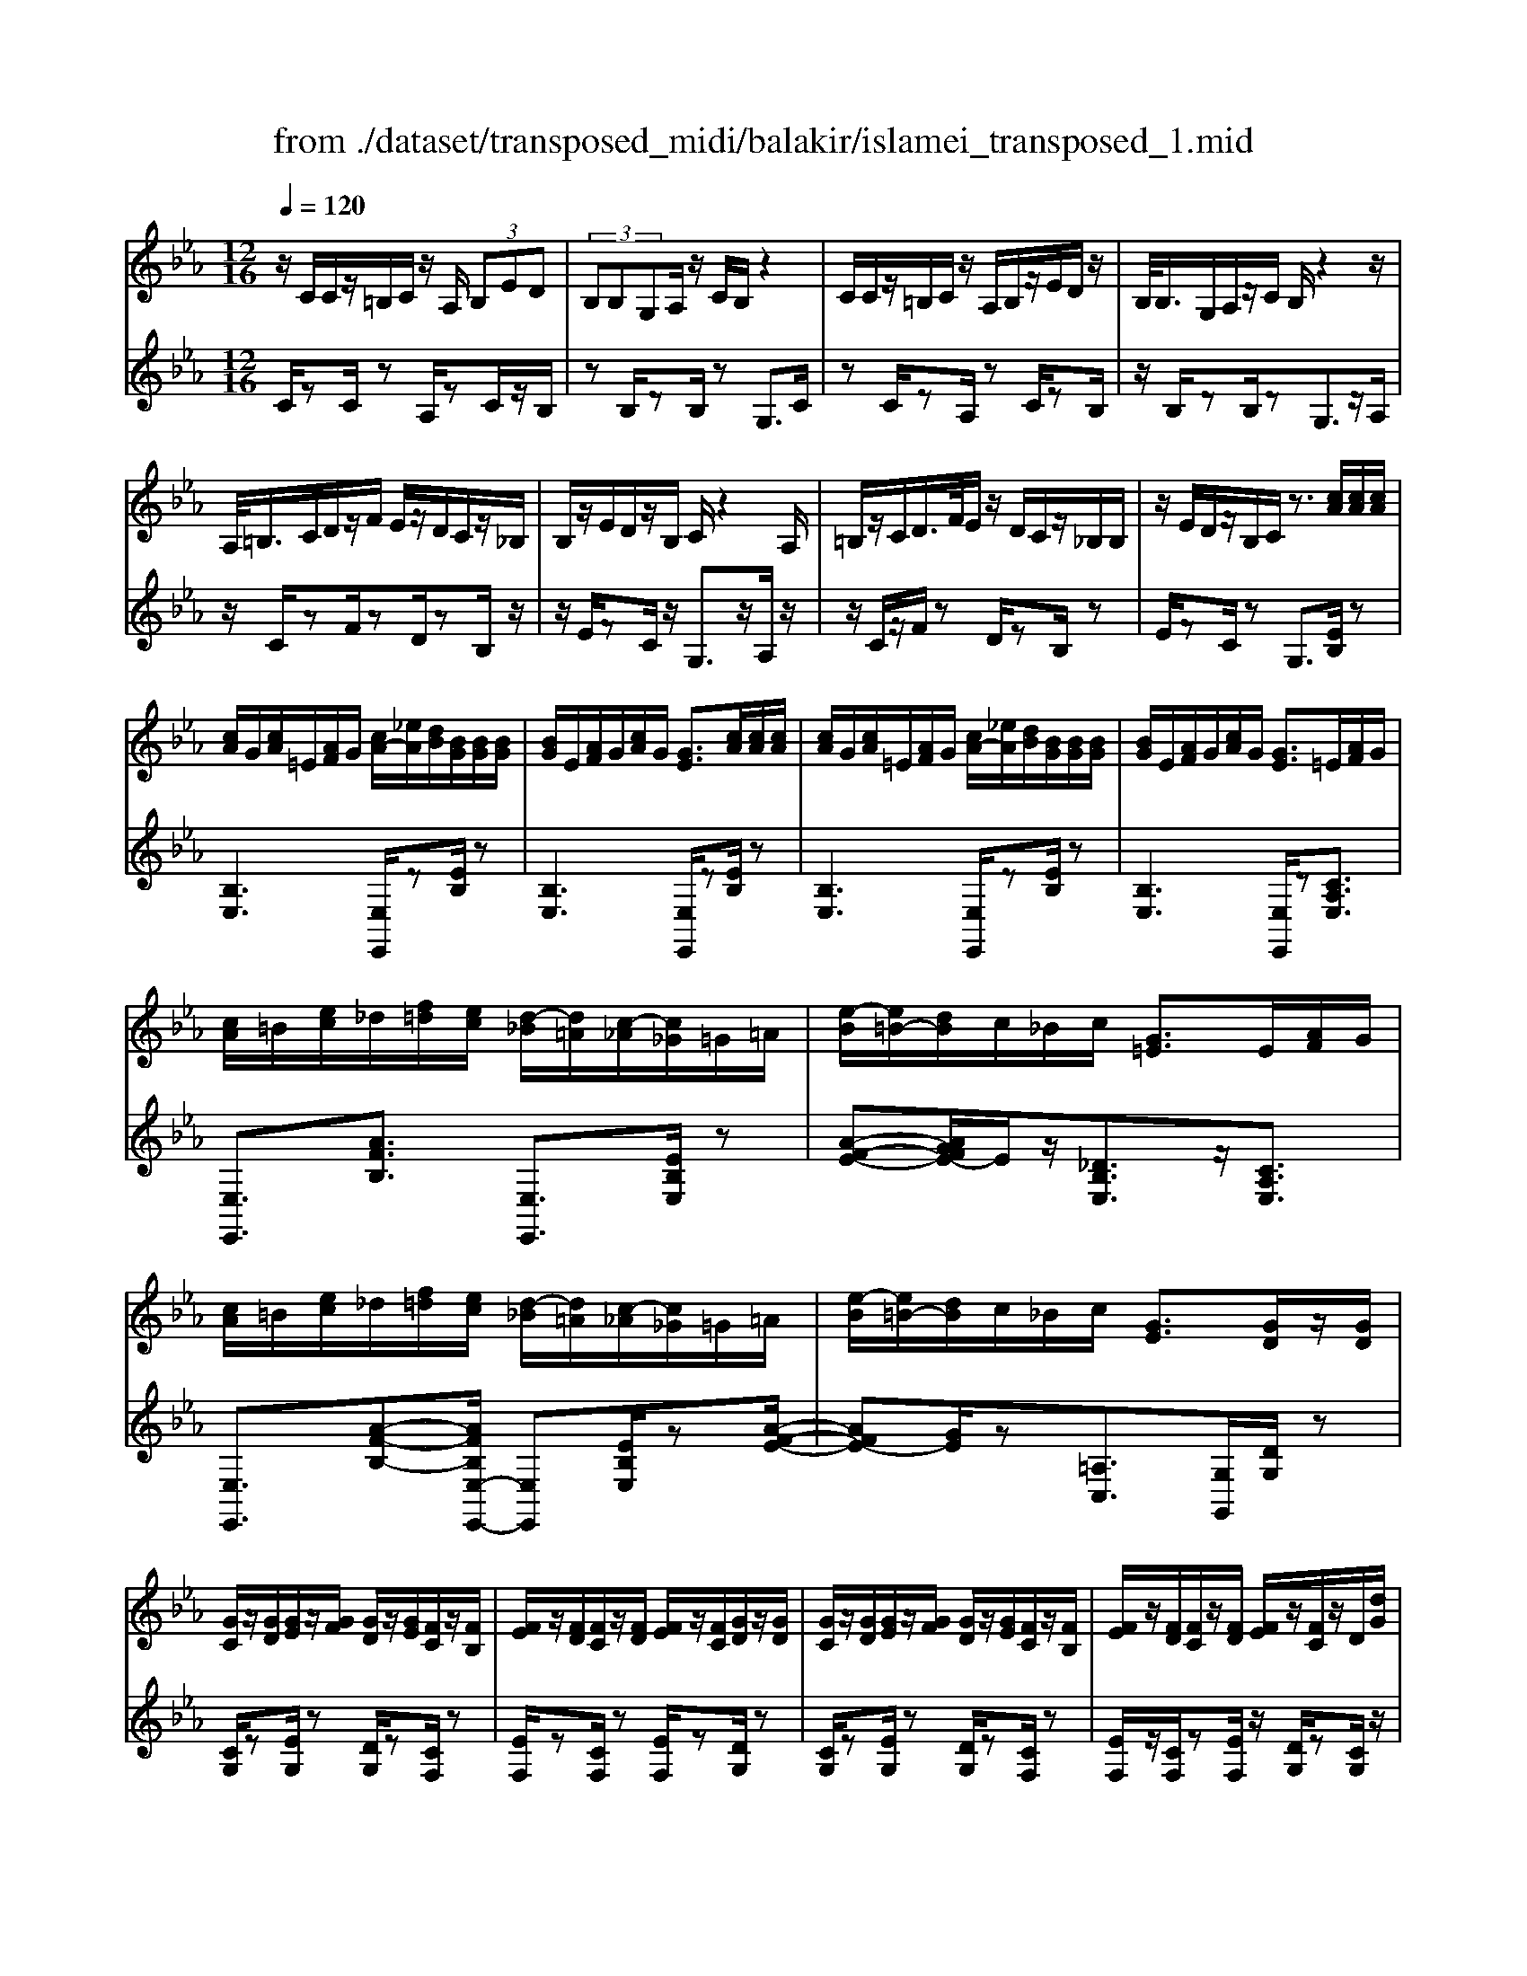 X: 1
T: from ./dataset/transposed_midi/balakir/islamei_transposed_1.mid
M: 12/16
L: 1/8
Q:1/4=120
K:Eb % 3 flats
V:1
%%MIDI program 0
z/2C/2C/2z/2=B,/2C/2 z/2A,/2 (3B,ED| \
 (3B,B,G,A,/2z/2 C/2B,/2z2| \
C/2C/2z/2=B,/2C/2z/2 A,/2B,/2z/2E/2D/2z/2| \
B,/2<B,/2G,/2A,/2z/2C/2 B,/2z2z/2|
A,/2<=B,/2C/2D/2z/2F/2 E/2z/2D/2C/2z/2_B,/2| \
B,/2z/2E/2D/2z/2B,/2 C/2z2A,/2| \
=B,/2z/2C/2D/2>F/2E/2 z/2D/2C/2z/2_B,/2B,/2| \
z/2E/2D/2z/2B,/2C/2 z3/2[cA]/2[cA]/2[cA]/2|
[cA]/2G/2[cA]/2=E/2[AF]/2G/2 [cA-]/2[_eA]/2[dB]/2[BG]/2[BG]/2[BG]/2| \
[BG]/2E/2[AF]/2G/2[cA]/2G/2 [GE]3/2[cA]/2[cA]/2[cA]/2| \
[cA]/2G/2[cA]/2=E/2[AF]/2G/2 [cA-]/2[_eA]/2[dB]/2[BG]/2[BG]/2[BG]/2| \
[BG]/2E/2[AF]/2G/2[cA]/2G/2 [GE]3/2=E/2[AF]/2G/2|
[cA]/2=B/2[ec]/2_d/2[f=d]/2[ec]/2 [d-_B]/2[d=A]/2[c-_A]/2[c_G]/2=G/2=A/2| \
[e-B]/2[e=B-]/2[dB]/2c/2_B/2c/2 [G=E]3/2E/2[AF]/2G/2| \
[cA]/2=B/2[ec]/2_d/2[f=d]/2[ec]/2 [d-_B]/2[d=A]/2[c-_A]/2[c_G]/2=G/2=A/2| \
[e-B]/2[e=B-]/2[dB]/2c/2_B/2c/2 [GE]3/2[GD]/2z/2[GD]/2|
[GC]/2z/2[GD]/2[GE]/2z/2[GF]/2 [GD]/2z/2[GE]/2[FC]/2z/2[FB,]/2| \
[FE]/2z/2[FD]/2[FC]/2z/2[FD]/2 [FE]/2z/2[FC]/2[GD]/2z/2[GD]/2| \
[GC]/2z/2[GD]/2[GE]/2z/2[GF]/2 [GD]/2z/2[GE]/2[FC]/2z/2[FB,]/2| \
[FE]/2z/2[FD]/2[FC]/2z/2[FD]/2 [FE]/2z/2[FC]/2z/2D/2[dG]/2|
z/2[cG-C]/2[dGD]/2z/2[eG-E]/2[fGF]/2 z/2[dG-D]/2[eGE]/2z/2[cF-C]/2[BFB,]/2| \
z/2[eF-E]/2[dFD]/2z/2[cF-C]/2[dFD]/2 z/2[eF-E]/2[cFC]/2z/2D/2[dG]/2| \
z/2[cG-C]/2[dGD]/2z/2[eG-E]/2[fGF]/2 z/2[dG-D]/2[eGE]/2z/2[cF-C]/2[BFB,]/2| \
z/2[eF-E]/2[dFD]/2z/2[cF-C]/2[dFD]/2 z/2E/2[eAF]/2[cA]/2[cA]/2[cA]/2|
[cA]/2G/2[cA]/2=E/2[AF]/2G/2 [cA-]/2[_eA-]/2[dA]/2[BG]/2[BG]/2[BG]/2| \
[BG]/2E/2[AF]/2G/2[cA]/2G/2 E3/2[=ba]/2[ba]/2[ba]/2| \
[=ba]/2g/2[ba]/2=e/2[af]/2g/2 [ba-]/2[_e'a-]/2[d'a]/2[_b_g]/2[bg]/2[bg]/2| \
[b_g]/2e/2[af]/2g/2[=ba]/2g/2 e3/2=E/2[AF]/2=G/2|
[cA]/2=B/2[ec]/2_d/2[f=d]/2[ec]/2 [d-_B]/2[d=A]/2[c-_A]/2[c_G]/2=G/2=A/2| \
[e-B]/2[e=B-]/2[dB]/2c/2_B/2c/2 [G=E]3/2e/2[af]/2g/2| \
[c'a]/2=b/2[e'c']/2_d'/2[f'=d']/2[e'b]/2 [d'-_b]/2[d'=a]/2[=b-_a]/2[bf]/2_g/2a/2| \
[e'-=a_g-]/2[e'b-g-]/2[_d'bg]/2[=bg-]/2[_bg-]/2[=bg]/2 [gB]2z/2[=EB,]/2|
[=BA]/2z/2[GE]/2[A=E]/2z/2[E_D]/2 z/2[AE-]/2[BE]/2[_B_G]/2z/2[F=D]/2| \
[dA]/2z/2[FD]/2[_GE]/2z/2[BG]/2 [AF]/2z2[=e=B]/2| \
[=ba]/2z/2[ge]/2[a=e]/2z/2[e_d]/2 z/2[ae-]/2[be]/2[_b_g]/2z/2[f=d]/2| \
[d'a]/2z/2[fd]/2[_ge]/2z/2[bg]/2 [af]/2z2[=E=B,]/2|
[_GE]/2z/2[A=E]/2[BG]/2z/2[=BA]/2 [_BG]/2z/2[AE]/2[G_E]/2z/2[BD]/2| \
[cF]/2z/2[dB]/2[ec]/2z/2[fd]/2 [_ge]/2z2[=e=B]/2| \
[_ge]/2z/2[a=e]/2[bg]/2z/2[=ba]/2 [_bg]/2z/2[ae]/2[g_e]/2z/2[bd]/2| \
[c'f]/2z/2[d'b]/2[e'c']/2z/2[f'd']/2 [_g'e']/2z2[=e'=b]/2|
[_g'e']/2z/2[a'=e']/2[b'g']/2z/2[=b'a']/2 [_b'g']/2[a'e']/2[g'_e']/2[=e'_d'][_e'c']/2| \
[=e'_d'][f'=d']/2[_g'_e'][=g'=e']/2 [a'f'][=a'_g']/2[b'-=g'-]/2[=b'_b'_a'g']/2[c''-=a'-]/2| \
[c''=a']/2[_d''b']/2[=d''=b']/2[e''c'']/2[=e''_d'']/2[f''=d'']/2 [_g''_e'']z2| \
z4D>D|
CD/2EF<DE/2C| \
z/2E>D[CB,-][DB,-]/2[E-B,=A,-]/2[EA,-]/2A,/2-[EA,]/2| \
[DA,-][DA,-]/2A,/2-[CA,-] [DA,]/2[EA,]F/2[DA,]| \
z/2E/2[CG,-]G,- [EG,-][DG,]/2[CG,-]3/2|
[DG,]/2[E-G,-][FEG,-]/2G,/2[G_D-][GD-]/2[FD-]D/2-[GD]/2| \
[AB,-][BB,-]/2[GB,-][AB,-]/2 B,/2[FA,-][EA,-]/2[AA,-]| \
[GA,-]/2A,/2[FA,-][GA,-]/2[A-F-A,]/2 [AF-]/2F/2-[AF]/2[=AE-][AE-]/2| \
[GE-]E/2-[=AE]/2[BE-] [cE-]/2[AE-]E/2-[BE]/2[G-E-]/2|
[GE-]/2[_GE-]/2[BE-][=AE-]/2E/2 [=GE-][AE-]/2[B-G-E-E]/2[BGE-]/2E/2-| \
[c=AE]/2z/2[d_AFD]/2z/2[dAFD]/2z/2 [dAFD]/2z/2[fAF]/2z/2[dAFD]/2z/2| \
[dAFD]/2z/2[cGEC]/2z/2[eBGE]/2z/2 [eBGE]/2z/2[c=A_GC]/2z/2[eAGE]/2z/2| \
[c=A_GC]/2z/2[d_AFD]/2z/2[dAFD]/2z/2 [dAFD]/2z/2[fAF]/2z/2[dAFD]/2z/2|
[dAFD]/2z/2[cGEC]/2z/2[eBGE]/2z/2 [eBGE]/2z/2[c=A_GC]/2z/2[e=GE]/2z/2| \
[cAC]/2z/2[g_dBG]/2z/2[gdBG]/2z/2 [gdBG]/2z/2[bdB]/2z/2[gdBG]/2z/2| \
[g_dBG]/2z/2[fcAF]/2z/2[aecA]/2z/2 [aecA]/2z/2[fcAF]/2z/2[acA]/2z/2| \
[fcAF]/2z/2[=aecA]/2z/2[aecA]/2z/2 [aecA]/2z/2[c'ec]/2z/2[aecA]/2z/2|
[=aecA]/2z/2[gecG]/2z/2[becB]/2z/2 [becB]/2z/2[gec_A]/2z/2[=ageA]/2z/2| \
[=bgeB]/2z/2[EC]/2[cA]/2z/2[BG]/2 [cA]/2z/2[AF]/2z/2[cA-]/2[eA]/2| \
[dB]/2z/2[EB,]/2[BG]/2z/2[GE]/2 [AF]/2z/2[cA]/2[BG]/2z| \
z[ec]/2[c'a]/2z/2[=bg]/2 [c'a]/2z/2[af]/2z/2[c'a-]/2[e'a]/2|
[d'b]/2z/2[eB]/2[bg]/2z/2[ge]/2 [af]/2z/2[c'a]/2[bg]/2z| \
z[afcA]/2[bB][=bafB]/2 [c'c]/2[f'af]/2[=e'e]/2[_e'e]/2[d'd]/2[_d'd]/2| \
[c'c]/2[=bgB]/2[_bB]/2[e'e][d'-a-d-]/2 [d'_d'a=d_d]/2[c'gc]/2[bB]/2[c'c]/2[g-=e-B-G-]| \
[g=eBG]z/2[a'f'c'a]/2[b'b] [=b'a'f'b]/2[c''c']/2[f''a'f']/2[e''e']/2[_e''e']/2[d''d']/2|
[_d''d']/2[c''c']/2[=b'g'b]/2[_b'b]/2[e''e'] [=d''-a'-d'-]/2[d''_d''a'=d'_d']/2[c''g'c']/2[b'b]/2[c''c']/2[g'-=e'-b-g-]/2| \
[g'=e'bg]3/2E,/2[A,F,]/2G,/2 [CA,]/2=B,/2[_EC]/2_D/2[F=D]/2[EC]/2| \
[DB,]/2=A,/2[C_A,]/2_G,/2[B,=G,]/2=A,/2 [DB,]/2_D/2[F=D]/2D/2[GE]/2[FD]/2| \
[EC]/2=B,/2[D_B,]/2G,/2[CA,]/2=B,/2 [EC]/2D/2[GE]/2=E/2[AF]/2[G_E]/2|
[FD]/2_D/2[EC]/2_G/2[B=G]/2[AF]/2 [GE]/2D/2[F=D]/2G/2[cA]/2[BG]/2| \
[AF]/2=E/2[G_E]/2=E/2[AF]/2[cAG]/2 =B/2[_ec]/2_d/2[f=d]/2[ec]/2[d_B]/2| \
=A/2[c_A]/2_G/2[B=G]/2=A/2[dB]/2 _d/2[f=d]/2d/2[ge]/2[fd]/2[ec]/2| \
[d=B_B]/2G/2[cA]/2=B/2[ec]/2d/2 [ge]/2=e/2[af]/2[g_e]/2[fd]/2_d/2|
[ec]/2[bg_g]/2[af]/2[=ge]/2_d/2[f=d]/2 g/2[c'a]/2[bg]/2[af]/2=e/2[g_e]/2| \
A/2[a=e]/2a/2-[a'e'a]/2[g'_e'g]/2[a'=e'a]/2 [_e'c'e]/2[=e'_d'e]/2[g'g]/2[a'e'a]/2[=b'a'b]/2[_b'_g'b]/2| \
_G/2[ge]/2g/2-[g'e'g]/2[e'=be]/2[=e'_d'e]/2 [g'_e'g]/2[a'a]/2[g'g]/2[e'be]3/2| \
E/2[A=E]/2_G/2[=BA]/2_B/2[e=B]/2 _d/2[f_e]/2[ec]/2[e-_B]/2[e=A]/2[d-_A]/2|
[_d_G]/2[B=G]/2=A/2[e-B]/2[e=B-]/2[eB]/2 c/2_B/2c/2[G=E]3/2| \
a/2[a'=e']/2a'/2-[a''e''a']/2[g''_e''g']/2[a''=e''a']/2 [_e''c''e']/2[=e''_d''e']/2[g''g']/2[a''e''a']/2[=b''a''b']/2[_b''_g''b']/2| \
_g/2[g'e']/2g'/2-[g''e''g']/2[e''=b'e']/2[=e''_d''e']/2 [g''_e''g']/2[a''a']/2[g''g']/2[e''b'e']3/2| \
e/2[a=e]/2_g/2[=ba]/2_b/2[e'=b]/2 _d'/2[f'=d']/2[_e'c']/2[d'-_b]/2[d'=a]/2[_d'-_a]/2|
[_d'_g]/2[b=g]/2=a/2[e'-b]/2[e'=b-]/2[e'b]/2 c'/2_b/2c'/2[ge]3/2| \
[c''e'-]/2[b'e'-]/2[c''e']/2[g'e']3/2 [cE-]/2[BE-]/2[cE]/2[GE]3/2| \
z4[e'-b-e-G-E-B,-G,-]2| \
[e'-b-e-G-E-B,-G,-]6|
[e'-b-e-G-E-B,-G,-]2[e'beGEB,G,]/2z3/2E2-| \
E2-[E-_D]4| \
[EC]4[=E-=B,-]2| \
[=E=B,]2[_G-_D_B,-]4|
[_G-C-B,]4[G-C-=A,-]2| \
[_G-C=A,]2[=G-_G]/2=G3-G/2-| \
Gz3A3/2[_G-=B,-]/2| \
[_G-=B,-]/2[A-GB,-]/2[AB,-][=EB,-]4|
[=BB,-]3/2[B-B,-]2[BB,-]/2[_dB,-]/2B,/2-[BB,-]/2[dB-B,-]/2| \
[=BB,-]3/2[=AB,-]/2B,/2-[_A-B,-][B-A_G-B,-B,]/2[B-GB,-][B-A-B,-]| \
[=B-AB,-]/2[B-=E-B,-]4[B-A-EB,-]/2[BAB,]| \
[c-A]3 [c-_G]3/2[c-G-]3/2|
[c-_G-][c-GE-]/2[cE][_d-=ED-]2[d-_ED-]/2[d-D-D-]| \
[_d-DD-]/2[dD]/2z2 z/2A3/2[c-A-]| \
[c-A]2[c-_G]3/2[c-G-]2[c-G-]/2| \
[c-_GE-]/2[cE][_d-=ED-]2[d-_ED-]/2[d-DD]3/2d/2-|
_dz3/2=B,3/2D2-| \
_D2-D/2z3=B,/2-| \
=B,/2-[E-B,]/2E3/2=E/2 z/2_G3/2_E-| \
E3/2=B,2<_D2[B-=A-=E-]/2|
[=B=A=E]4B,3/2_E/2-| \
E3/2=E/2_G/2>_E/2 =E/2_E/2z_D/2z/2| \
=B,/2z_D3-[B-=A-=E-D-]3/2| \
[=B-=A-=E-_D-]2[B-A-E-D]/2[BAE]/2 B,-[_E-B,]/2E3/2|
z/2=E<_G_E-[E_D-]/2D=B,-| \
=B,/2_D4-D3/2-| \
_D3/2[dA]3/2 [=e-B-_G-]3| \
[=eB_G]4[g-=A-G-]2|
[_g=AG]z/2[=B-A-E-]/2[=gBAE]3/2z2z/2| \
[a'a]3/2[_g'=b-g]2[a'b-a]/2[=e'-be-]3/2[e'-b-e-]/2| \
[=e'=be]2[b'-b-]/2[b'-b]/2 b'/2[b'-e'-b-]2[b'e'-b]/2| \
[_d''-=e'-d'-][d''e'd']/2[=b'e'-b]2[=a'e'-a]/2[_a'e'-a]3/2[_g'-e'b-g-]/2|
[_g'=b-g][a'-b-a-][a'=e'-b-ae-]/2[e'be]z2z/2| \
[a'a]3/2[a'c'-a]3[_g'c'-g]3/2| \
[_g'-c'g-][g'g]3/2[e'e]3/2[=e'_d'-ed-]2| \
[e'_d'-ed-]/2[d'd'dd]3/2z3[a'-a-]|
[a'a]/2[a'-c'-a-]2[a'-c'-a-]/2 [a'_g'-c'-ag-]/2[g'c'-g][g'-c'g-]3/2| \
[_g'g][e'-e-][e'a-=e-_e]/2[=e'a-e_d-]2[_e'a-ed-]/2[a-d-]/2[d'-a-d-d-]/2| \
[_d'-ad-d]/2[d'd]/2z2 z/2[=baB]3/2[d'-a-d-]| \
[_d'-a-d-]3 [d'a-d]/2[e'ae]3/2z|
z/2[e-c-E]3/2[e-c-G]2[ecA]/2[e-B]3/2| \
[e-G-]2[eG]/2[e-_d-E]3/2[e-d-F-]2| \
[e_dF-]/2F/2-[edBF-]3/2F2-F/2[e-c-E-]| \
[e-c-E]/2[e-c-G]2[ecA]/2 [eB]/2z/2[AG]/2G/2z|
F/2z/2[e-_d-G-E]/2[edG]F3-[e-d-A-F-]/2| \
[e-_d-A-F-]3 [e-d-A-F]/2[edA]/2[edBE]3/2G/2-| \
G3/2A<BG-[GF-]/2F| \
[EB,]3/2[F-_D-]4[F-D-]/2|
[F-_D-]2[FD]/2[FDB,]z/2A,/2-[A-C-A,-]3/2| \
[A-C-A,][AC]/2z4z/2| \
z3 [A-_D-]/2[dAD]3/2z| \
z3/2[=a_d-A-]3/2 [_a-d-=A-][a-_ad-=A-]/2[adA][_g-d-G-]/2|
[_g-_d-G-]3 [gdG]/2[d'g-=A-]3/2[d'-g-A-]| \
[_d'_g=A]3/2e'/2>d'/2e'/2 d'2=b/2a/2-| \
=a_a3/2=a-[a_g-_d-]/2[g-d-]2| \
[_g_d]3/2[=ad-A-]3/2 [a-d-A-]2[a-dA]/2a/2|
[a_d=A]3/2[_a-d-=A-]2[_a-d-=A-]/2[_a=e-d-=A-]/2[edA][_g-=B-A-]/2| \
[_g=B-=A-]3/2[=eB-A-]/2[_eBA]3/2z2z/2| \
z/2[=a_d-A-]3/2[a-d-A-]2[a-dA]/2[a_a-d-=A-]/2[_ad=A]| \
[a_d-=A-]3 [=e-dA][e_e-=B-A-]/2[eB-A-]3/2|
[_d=B-=A-]/2[B-A-]/2[B-BA]B/2z2z/2[BA]/2z/2| \
z/2[_d=A]4z3/2| \
z6| \
z2=B/2_g/2 [b=a]/2b/2[b'a'e']/2[b'a']/2=e'/2_d'/2|
[=b=a]/2=e/2[_dBA]/2E/2D/2z3z/2| \
z6| \
=B/2_g/2[b=a]/2b/2[b'a'e']/2[b'a']/2 =e'/2_d'/2[ba]/2e/2d/2[BA]/2| \
[=E_D]/2=B,3/2z3/2[B=A-]3/2[_e-B-A-]|
[e=B-=A-][=eBA]/2[_gBA]/2_e/2=e/2 _e-[e-B]/2[ge-]/2[bae]/2b/2| \
e'/2[=b'=a']/2[_d''a']/2[=e'd']/2[d'a]/2e/2 d/2[dA]/2E/2D/2z| \
_D/2=E/2[d=A]/2d/2e/2[d'a]/2 zE/2_A/2[ed]/2[ae]/2| \
[=e'_d']/2z3/2[B_G]/2[ge]/2 g/2b/2[g'e']/2z=G/2|
=B/2[ge]/2g/2b/2[g'e']/2zA/2B/2 (3a/2a/2b/2a'/2| \
[_g'-=e']/2[g'-=b]/2[g'-g]/2[g'g]/2[a'b]/2[e'g]/2 [ba]/2e/2z3/2B/2| \
[=ba=e]/2b/2e'/2[b'a']/2[b'a']/2 (3e'/2b/2b/2e'/2a'/2_d''/2e'/2d'/2| \
=b'/2-[b'-=e']/2[b'=a'-b]/2[a'-e']/2[a'a]/2_a'/2- [a'-e']/2[a'a]/2_g'/2-[g'-e']/2[a'-g'g]/2[a'-b]/2|
[a'a]/2=e'/2-[e'-a]/2[e'e]/2z A/2=B/2a/2a/2b/2a'/2| \
[a'=b]/2a/2a/2b/2a'/2a'/2  (3c''/2a''/2a''/2c''/2a'/2a'/2a/2| \
a'/2 (3a/2e'/2a'/2a/2=e'/2a'/2 a/2_e'/2a'/2a/2[a'_d']/2z/2| \
zA/2=B/2a/2 (3a/2b/2a'/2a'/2b/2a/2a/2b/2|
[a'a']/2c''/2a''/2a''/2c''/2a'/2  (3a'/2a/2a'/2e'/2-[a'e'-]/2[e''e']/2=e'/2-| \
[a'=e'-]/2[e''e']/2_e'/2-[e''a'e'-]/2[e'_d'-]/2[a'd'-]/2 [d''d']/2z3/2[a'=e'a]/2z/2| \
[b'a'b]/2z/2_d''/2[=b'a'b]3/2 [_b'-b-][b'a'ba]/2z3/2| \
z[=A_A]/2 (3c/2_d/2e/2 (3=e/2_g/2a/2 (3=a/2c'/2d'/2 (3_e'/2=e'/2g'/2_a'/2|
[c''=a']/2[e''_d'']/2=e''/2[_a''-_g'']/2a'' [a'e'a]/2z/2[b'a'b]/2z/2d''/2[=b'-a'-b-]/2| \
[=b'a'b][_b'-b-][b'a'ba]/2z2z/2[=A_A]/2c/2| \
[e_d]/2 (3=e/2_g/2a/2 (3=a/2c'/2d'/2 (3_e'/2=e'/2g'/2[a'_a']/2[d''c'']/2[e''_e'']/2[a''g'']/2z/2| \
z[c'ac]/2z/2[d'c'd]/2z/2 f'/2[e'-c'-e-][e'd'-c'ed-]/2[d'd]|
[c'c]/2z2 (3c/2_d/2=e/2 (3f/2g/2a/2 (3b/2=b/2c'/2d'/2| \
[e'd']/2 (3=e'/2f'/2_g'/2 (3=g'/2a'/2=a'/2b'/2 [c''-=b'f'-c'-]/2[c''f'c']z/2[c'_ac]/2z/2| \
z/2[d'ad]/2z/2[e'ae]/2z [d'ad]/2z/2[c'ac]/2z/2[d''-c''-_g'-d'-]| \
[d''c''_g'd']/2z/2[bB]/2z/2[_d'd]/2z[e'e]/2z/2[f'f]/2z|
z/2[g''=b'g']/2zg'/2g''/2 z/2g/2g'/2z/2G/2g/2| \
z/2G,/2G/2z/2G,,/2G,/2 z/2G,/2G/2z/2G/2A/2| \
[=AF]/2[AF]/2[AF]/2[AF]/2=E/2[AF]/2 _D/2[F=D]/2E/2[AF-]/2[cF]/2[=BG]/2| \
[G=E]/2[GE]/2[GE]/2[GE]/2C/2[FD]/2 E/2[=AF]/2[GE]/2z3/2|
[a'f']/2[a'f']/2[a'f']/2[a'f']/2=e'/2[a'f']/2 _d'/2[f'=d']/2e'/2[a'f'-]/2[c''f']/2[=b'g']/2| \
[g'e']/2[g'e']/2[g'e']/2[g'e']/2c'/2[f'd']/2 e'/2[a'f']/2[g'e']/2z3/2| \
_d/2[f=d]/2=e/2[=af]/2_a/2[c'=a]/2 b/2[d'=b]/2[c'a]/2[b-g]/2[b_g]/2[af]/2| \
e/2[g=e]/2f/2[c'-_g_d-]/2[c'=g-d-]/2[bgd]/2 [a_e]/2g/2a/2[eA]3/2|
=a/2[_d'b]/2c'/2[f'd']/2=e'/2[_a'f']/2 _g'/2[b'=g']/2[a'f']/2[g'-_e']/2[g'=d']/2[f'_d']/2| \
=b/2[e'c']/2_d'/2[a'-=d'=a-]/2[_a'e'-=a-]/2[_g'e'a]/2 [=e'b]/2_e'/2=e'/2z3/2| \
z/2[=E_D]/2[d=A]/2z/2[c_A]/2[d=A]/2 z/2[A_G]/2z/2[dA-]/2[eA]/2[_e=B]/2| \
z/2[=E=B,]/2[BA]/2z/2[AE]/2[=A_G]/2 z/2[_dA]/2[B_A]/2z3/2|
z/2[=e_d]/2[d'=a]/2z/2[c'_a]/2[d'=a]/2 z/2[a_g]/2z/2[d'a-]/2[e'a]/2[_e'=b]/2| \
z/2[=e=B]/2[ba]/2z/2[ae]/2[=a_g]/2 z/2[_d'a]/2[b_a]/2z3/2| \
[AF]/2[=A_G]/2[c_A]/2[_d=A]/2[ec]/2[=ed]/2 [f=d]/2[g_e]/2[=e_d]/2[_e-=B]/2[e_B]/2[d-A]/2| \
[_dG]/2[=BA]/2_B/2[=e-=B]/2[ec-]/2[_ec]/2 d/2B/2d/2[A=E]3/2|
[af]/2[=a_g]/2[c'_a]/2[_d'=a]/2[e'c']/2[=e'd']/2 =b/2[e'c']/2_e'/2[a'-=e']/2[a'_a']/2[c''=a']/2| \
e'/2[c''=a']/2_a'/2[c''=a']/2e'/2[c''a']/2 _a'/2[c''=a']/2e'/2[c''a']/2_a'/2[c''=a']/2| \
e'/2[c''=a']/2_a'/2[c''=a']/2e'/2[c''a']/2 _a'/2[c''=a']/2e'/2[c''a']/2_a'/2[c''=a']/2| \
d'/2[c''=a']/2_a'/2[c''=a']/2d'/2[c''a']/2 _a'/2[c''=a']/2d'/2[c''a']/2_a'/2[c''=a']/2|
d'/2[c''=a']/2_a'/2[c''=a']/2d'/2[c''a']/2 _a'/2[c''=a']/2d'/2[c''a']/2_a'/2[c''=a']/2| \
d'/2[c''a']/2g'/2[c''a']/2d'/2[c''a']/2 g'/2[c''a']/2d'/2[c''a']/2g'/2[c''a']/2| \
d'/2[c''a']/2g'/2[c''a']/2d'/2[c''a']/2 g'/2[c''a']/2d'/2[c''a']/2g'/2[c''a']/2| \
g'/2[=b'a']/2=e'/2[a'f']/2_d'/2[f'=d']/2 _b/2[d'=b]/2g/2[ba]/2e/2[af]/2|
_d/2[f=d]/2B/2[d=B]/2G/2[cA]/2 =E/2[AF]/2_D/2[=D_B,]/2B,/2[D=B,]/2| \
G,/2[=B,A,]/2=E,/2[A,F,]/2_D,/2[F,=D,]/2 _B,,/2[D,=B,,]/2G,,/2[C,A,,]/2E,,/2[A,,F,,]/2| \
z6| \
z6|
z/2[DA,-F,-][DA,-F,-]/2[CA,-F,-]/2[DA,-F,-]/2 [B,A,F,]/2zF/2[F=B,-A,-]| \
[=B,-A,-]/2[GB,-A,-]/2[FB,-A,-]/2[EB,A,]/2D/2[CA,]/2 D/2_B,/2zD/2[D-A,-F,-]/2| \
[DA,-F,-]/2[CA,F,]/2[C=A,_G,-][A,G,]/2[B,=G,]/2 A,/2G,/2zD/2[D-_A,-F,-]/2| \
[DA,-F,-]/2[A,F,]/2C/2[C=A,_G,-][A,G,]/2 B,/2A,/2=G,/2[G_D-B,-][GD-B,-]/2|
[F_D-B,-]/2[GD-B,-]/2[EDB,G,]/2zB/2 [B=E-D-][E-D-]/2[cE-D-]/2[BE-D-]/2[AED]/2| \
G/2[F_D]/2G/2[EG,]/2z G/2[GD-B,-][FDB,]/2[F=D=B,-]| \
[D=B,]/2[EC]/2D/2C/2z3/2G/2[G_D-_B,-][FDB,]/2[F-=D-=B,-]/2| \
[FD=B,-]/2[DB,]/2E/2D/2C/2[=e_dAE][eE]/2[_eA-E]/2[=eA-E]/2[dAD]/2z/2|
z/2[aA]/2[a_d-A][bd-B]/2[ad-A]/2 [_gd-G]/2[=edE]/2[_eE]/2[=eE]/2[dD]/2z/2| \
z/2[=eE]/2[e_d-A-E][_edAE]/2[=dBAFD]/2 z[DCA,]/2z[BADB,]/2| \
z[badB]/2z[b'a'd'b]/2 z[b''a''f''b']/2z3/2| \
[cA-C]/2[dA-D]/2[BAB,]/2z3/2 [=e'_d'ae][e'e]/2[_e'a-e]/2[=e'a-e]/2[d'ad]/2|
z[a'a]/2[a'_d'-a][b'd'-b]/2 [a'd'-a]/2[_g'd'-g]/2[=e'd'e]/2[_e'a-e]/2[=e'a-e]/2[d'ad]/2| \
z[=e'e]/2[e'_d'-a-e][_e'd'ae]/2 [=d'bafd]/2z/2[dD]/2[cA-F-C]/2[dA-F-D]/2[BAFB,]/2| \
[bafB]/2z[b'a'd'b]/2z [b''a''d''b']/2z[b'a'f'b]/2z| \
[c'a-c]/2[d'a-d]/2[baB]/2=B,/2z/2_D/2 _B,/2z/2[=dAFD]/2z/2[dAFD]/2z/2|
[dAFD]/2z/2[fAF]/2z/2[dAFD]/2z/2 [dAFD]/2z/2[cGEC]/2z/2[eBGE]/2z/2| \
[eBGE]/2z/2[c=A_GC]/2z/2[eAGE]/2z/2 [cAGC]/2z/2[d_AFD]/2z/2[dAFD]/2z/2| \
[dAFD]/2z/2[fAF]/2z/2[dAFD]/2z/2 [dAFD]/2z/2[cGEC]/2z/2[eBGE]/2z/2| \
[eBGE]/2z/2[c=A_GC]/2z/2[e=GE]/2z/2 [c_AC]/2z/2[g_dBG]/2z/2[gdBG]/2z/2|
[g_dBG]/2z/2[bdB]/2z/2[gdBG]/2z/2 [gdBG]/2z/2[fcAF]/2z/2[aecA]/2z/2| \
[aecA]/2z/2[fcAF]/2z/2[acA]/2z/2 [fcAF]/2z/2[=aecA]/2z/2[aecA]/2z/2| \
[=aecA]/2z/2[c'ec]/2z/2[aecA]/2z/2 [aecA]/2z/2[gecG]/2z/2[becB]/2z/2| \
[becB]/2z/2[gecA]/2z/2[becB]/2z/2 [gecG]/2z/2[f'c'=af]/2z/2[f'c'af]/2z/2|
[f'c'=af]/2z/2[_a'e'c'a]/2z/2[f'c'=af]/2z/2 [f'c'af]/2z/2[e'c'_ae]/2z/2[_g'e'c'g]/2z/2| \
[_g'e'c'g]/2z/2[e'c'ae]/2z/2[g'e'c'g]/2z/2 [e'c'ae]/2z/2[f'c'=af]/2z/2[f'c'af]/2z/2| \
[f'c'=af]/2z/2[_a'e'c'a]/2z/2[f'c'=af]/2z/2 [f'c'af]/2z/2[e'c'_ae]/2z/2[_g'e'c'g]/2z/2| \
[_g'e'c'g]/2z/2[e'c'ae]/2z/2[g'e'c'g]/2z/2 [e'c'ae]/2z/2[_d''=b'a'd']/2z/2[d''b'a'd']/2z/2|
[_d''=b'a'd']/2z/2[=e''b'a'e']/2z/2[d''b'a'd']/2z/2 [d''b'a'd']/2z/2[=dB]/2[bg]/2z/2[b'd'b]/2| \
z/2[g'=bg]/2z/2[d'gd]/2z/2[bd-B]/2 [gd]/2z/2[_d'bad]/2z/2[d'bad]/2z/2| \
[_d'=bad]/2z/2[=e'bae]/2z/2[d'bad]/2z/2 [d'bad]/2z/2[=dB]/2[bg]/2z/2[bdB]/2| \
z/2[g=BG]/2z/2[dGD]/2z/2[BD-B,]/2 [GD]/2z/2[_dBAD]/2z/2[dBAD]/2z/2|
[_d=BAD]/2z/2[=eBAE]/2z/2[dBAD]/2z/2 [dBAD]/2z/2B/2z/2[B_B]/2z/2| \
[=B=A]/2z/2[B_A]/2z/2[BAG]/2z/2 [BA_G]/2z/2[BAF]/2z/2[BAG]/2z/2| \
[=BAF]/2z/2[BA=E]/2z/2[BA_E]/2z/2 [BAD]/2z/2[BAF_D]/2z/2[BAFD]/2z/2| \
[=BAF_D]/2z/2[BAFD]/2z/2[BAFD]/2z/2 [BAFD]/2z/2=D/2[cAF]/2[c'afd]/2z/2|
[cA]/2z/2[AF]/2z/2[cA-]/2[eA]/2 [dB]/2z/2[GE]/2[eB]/2[bgdB]/2z/2| \
[AF]/2z/2[cA]/2[BG]/2z3/2e/2[c'ae]/2c'/2-[c''a'e'c']/2z/2| \
[c'ec]/2z/2[acA]/2z[e'c'e]/2 [d'bd]/2B/2[bge]/2b/2-[b'g'e'b]/2z/2| \
[afA]/2z/2[c'a]/2[bg]/2z2[afcA]/2[bB][=bafB]/2|
[c'c]/2[f'af]/2[=e'e]/2[_e'e]/2[d'd]/2[_d'd]/2 [c'c]/2[=bgB]/2[_bB]/2[e'e][=d'-a-d-]/2| \
[d'_d'a=d_d]/2[c'gc]/2[bB]/2[c'c]/2[g=eBG]2z/2[a'f'c'a]/2[b'b]| \
[=b'a'f'b]/2[c''c']/2[f''=a'f']/2[=e''e']/2[_e''e']/2[d''d']/2 [_d''d']/2[c''c']/2[b'_g'b]/2[_b'b]/2[e''e']| \
[_d''-f'-d'-]/2[d''=b'f'd'b]/2[_b'_g'b]/2[a'a]/2[b'b]/2[g'bg]3/2z[GE]/2[e=B]/2|
z/2[dB]/2[e=B]/2z/2[BA]/2z/2 [eB-]/2[_gB]/2[f_d]/2z/2[_BD]/2[dB]/2| \
z/2[B_G]/2[=BA]/2z/2[eB]/2[_d_B]/2 z2[ge]/2[e'=b]/2| \
z/2[d'b]/2[e'=b]/2z/2[ba]/2z/2 [e'b-]/2[_g'b]/2[f'_d']/2z/2[gd]/2[d'_b]/2| \
z/2[b_g]/2[=ba]/2z/2[e'b]/2[_d'_b]/2 z2[=baeB]/2[d'-d-]/2|
[_d'd]/2[=d'=bad]/2[e'e]/2[a'ba]/2[g'g]/2[_g'g]/2 [f'f]/2[=e'e]/2[_e'e]/2[d'_bd]/2[_d'd]/2[g'-g-]/2| \
[_g'g]/2[f'-=b-f-]/2[f'=e'bfe]/2[_e'_be]/2[_d'd]/2[e'e]/2 [b=gdB]2z/2[=b'a'e'b]/2| \
[_d''d'][=d''=b'a'd']/2[e''e']/2[a''b'a']/2[g''g']/2 [_g''g']/2[f''f']/2[=e''e']/2[_e''e']/2[d''_b'd']/2[_d''d']/2| \
[_g''g'][f''-=b'-f'-]/2[f''=e''b'f'e']/2[_e''_b'e']/2[_d''d']/2 [e''e']/2[b'=g'd'b]2B,,/2|
[A,E,]/2G,/2[=B,A,]/2_B,/2[E=B,]/2_D/2 [F=D]/2[EC]/2[D_B,]/2=A,/2[C_A,]/2_G,/2| \
[B,G,]/2=A,/2[DB,]/2_D/2[F=D]/2D/2 [GE]/2[FD]/2[EC]/2=B,/2[D_B,]/2G,/2| \
[CA,]/2=B,/2[EC]/2D/2[GE]/2=E/2 [AF]/2[G_E]/2[FD]/2_D/2[EC]/2_G/2| \
[BG]/2[AF]/2[GE]/2_D/2[F=D]/2G/2 [cA]/2[BG]/2[AF]/2=E/2[G_E]/2=E/2|
[A=E]/2[=BAG]/2_B/2[ec]/2_e/2[a=e]/2 [_g_e]/2[=e_d]/2c/2[_e=B]/2=A/2[d_B]/2| \
c/2[=e_d]/2_e/2[a=e]/2_g/2[b=g]/2 [ae]/2[g-_e]/2[g=e=d_d]/2B/2[_e=B]/2=d/2| \
[ae]/2g/2[=ba]/2e/2[a=e]/2g/2 [_d'a]/2c'/2[e'd']/2=a/2[d'_b]/2c'/2| \
[=e'_d']/2_e'/2[a'=e']/2d'/2[b'f'=d']/2e'/2 [d''a'f']/2g'/2[f''d''a']/2[g''_e''g'][g-B-G-]/2|
[gB-G-]/2[fB-G-]/2[gBG]/2[eBG]E[beB]2[c'-e-c-]/2| \
[c'ec]/2[be-B]/2[=ae-A]/2e/2[gG]/2[fF]/2 z/2[eE]/2z[g-G-]| \
[gG][f-A-]/2[ffA-A]/2[=eA-]/2[_eA]/2 d/2[eG-]/2[dG]/2cz/2| \
z/2[B-G-]3/2[=B-_BG]/2=B/2 [BG-]/2[cG-]/2[_dG-]/2[=dG]/2[cG-]/2[dG]/2|
e/2g/2 (3c'/2d'/2e'/2g'/2c''/2 d''/2e''/2g''/2z[d-G-D-]/2| \
[dGD-]/2D/2[fd=BG]/2z/2[=aA]/2[_gcAG]/2 z/2[=ecAE]/2z/2[e-c]/2[e-AE]/2e/2-| \
=e/2z[GD]/2[d=B]/2z/2 [g'd'bg]/2z/2[=a'a]/2[_g'c'ag]/2z/2[e'c'ae]/2| \
z/2[=e'-c'=a]/2[e'-e]/2e'[d'=bd-][b'g'd'bd]/2z/2[a'a]/2z/2[g'g]/2|
z/2[=e'e]/2z/2[d'd]/2z/2[=bB]/2 z/2[=aA]/2z/2[gG]/2[eE]/2z/2| \
[dD]/2z/2[=BB,]/2z/2[=AA,]/2z/2 z/2z/2z/2z/2[_g''g']/2[=g''-g'-]/2| \
[g''g']/2[g'e'bg][f'f]/2[g'g]/2[e'e]E[b'-g'-e'-b-]3/2| \
[b'g'e'b]/2[c''g'e'c'][b'g'e'b]/2[=a'a]/2[_a'a]/2 [g'g]/2[_g'g]/2[f'f]/2[=e'e]/2[_e'e]/2z/2|
z/2[g'-b-g-]3/2[g'f'-ba-gf-]/2[f'af]/2 [f'f]/2[=e'e]/2[_e'e]/2[d'd]/2[e'e]/2[d'd]/2| \
[_d'd]/2[c'c]/2z[bgeB]2[=ba=dB][badB]/2[c'c]/2| \
[_d'd]/2[=d'd]/2[c'gc]/2[d'd]/2[e'e]/2[g'g]/2 z/2[b'g'b][c''-_g'-c'-]3/2| \
[c''_g'c']/2[_d''g'd']/2z/2[dGD-]D/2 [fdBG]/2z/2[aA]/2[f=BAF]/2z/2[eBAE]/2|
z/2[e-=B]/2[e-AE]/2ez[_G_D]/2[d_B]/2z/2[g'd'bg]/2z/2| \
[a'a]/2[f'=baf]/2z/2[e'bae]/2z/2e'/2- e'3/2z_B,,/2| \
[B,E,]/2z/2[EB,G,E,]/2z/2[FF,]/2[DA,F,D,]/2 z/2[CC,]/2z/2[C-_G,]/2[C-C,]/2C/2-| \
C/2z=E,/2[GC]/2z/2 [cGEC]/2z/2[dD]/2[=BFDB,]/2z/2[=AA,]/2|
z/2[=A-E]/2[A-_G,]/2Az=G,/2[BE]/2z/2[eBGE]/2z/2| \
[fF]/2[dAFD]/2z/2[cC]/2z/2[c-_G]/2 [c-C]/2cz=E/2| \
[gc]/2z/2[c'g=ec]/2z/2[d'd]/2[=bfdB]/2 z/2[=aA]/2z/2[a-_e]/2[a-_G]/2a/2-| \
=a/2z/2G/2[be]/2z/2[e'e]/2 z/2[f'f]/2[d'_afd]/2z/2[c'c]/2z/2|
[=e'bge]/2z/2[_e'e]/2z/2[_g'c'=ag]/2z/2 [f'f]/2z/2[=g'_d'bg]/2z/2[f'f]/2z/2| \
[=b'f'e'b]/2z/2[_b'b]/2[a'a]/2[d''a'f'd']/2z/2 [c''c']/2[b'b]/2[e''g'e'][EB,]/2[EB,]/2| \
z[EB,]/2[EB,]/2z [E_D]/2[ED]/2z/2[E=B,]/2[EB,]/2z/2| \
[_DA,]/2[D_G,]/2z[D=B,]/2[D_B,]/2 z/2[DA,]/2[DB,]/2z[D=B,]/2|
z/2[=bfB]/2[e'ge][E_B,]/2[EB,]/2 z[EB,]/2[EB,]/2z/2[E_D]/2| \
[E_D]/2z[E=B,]/2[EB,]/2z/2 [B,A,]/2[B,_G,]/2z[B,=A,]/2[B,_A,]/2| \
z/2[=B,_G,]/2[B,A,]/2z[B,=A,]/2 z/2[BB,]/2[_a=eBA][BE]/2[BE]/2| \
z[=B=E]/2[BE]/2z [BBAA]/2z[BA_E]/2[BAE]/2[_d'-=a-=e-d-]/2|
[_d'=a=ed]/2[eA]/2[eA]/2z[eA]/2 [eA]/2z[eedd]/2z| \
[=e_dA][G-G,-]/2[G-_EDG,-]/2[GG,]/2[AA,]/2 [=A-A,-]/2[A-GEA,-]/2[AA,]/2[BB,]/2[=B-B,-]/2[B-_AEB,-]/2| \
[=BB,]/2[_dD]/2[=d-D-]/2[d-cAD-]/2[dD]/2[eE]/2 [=e-E-]/2[e-BAE-]/2[eE]/2[_gG]/2[=g-G-]/2[g-dBG-]/2| \
[gG]/2[aA]/2[b-B-]/2[b-afB-]/2[c'bcB]/2[_d'-d-]/2 [d'-afd-]/2[d'd]/2[=d'd]/2[e'ge]z/2|
[eBE]/2z/2[_dBD]/2z/2[eBE]/2z/2 [=eAE]/2[_gAG]/2z/2[_eAE]/2z/2[=eAE]/2| \
z/2[_d_GD]/2[=BGB,]/2z[=eGE]/2 [_eGE]/2z/2[dGD]/2[eGE]/2z| \
[=e_GE]/2z/2[baB]/2[_e'=ge]z/2 [eBE]/2z/2[_dBD]/2z/2[eBE]/2z/2| \
[=eAE]/2[_gAG]/2z/2[_eAE]/2z/2[=eAE]/2 z/2[_dGD]/2[=BGB,]/2z[=dGD]/2|
[_d_GD]/2z/2[=BGB,]/2[dGD]/2z [=d=ED]/2z/2[edAE]/2[_d'=aed][eA]/2| \
[=e=A]/2z[eA]/2[eA]/2z[ee_dd]/2z[ed_A]/2[edA]/2| \
[_g'd'=ag][ad]/2[ad]/2z [ad]/2[ad]/2z[ag]/2[ag]/2| \
z/2[=a_g_d][c-C-]/2[c-_AGC-]/2[cC]/2 [dD]/2[=d-D-]/2[d-cAD-]/2[dD]/2[eE]/2[=e-E-]/2|
[=e-_dAE-]/2[eE]/2[_gG]/2[=g-G-]/2[g-edG-]/2[gG]/2 [aA]/2[b-B-]/2[b-_geB-]/2[bB]/2[=bB]/2[c'-c-]/2| \
[c'-b=ec-]/2[c'c]/2[_d'd]/2[=d'-d-]/2[d'-bad-]/2[_e'd'ed]/2 [f'-f-]/2[f'-d'bf-]/2[f'f]/2[_g'g]/2z| \
[g'e'bg][f'f]/2[g'g]/2[e'e] z[c''_g'c']2| \
[d''_g'd'][b'=g'e'b]/2[=a'a]/2[_a'a]/2[g'g]/2 [_g'g]/2[=g'g]/2[f'f]/2[e'e]/2z|
[g'=bg]2[f'f] [f'af]/2[=e'e]/2[_e'e]/2[d'd]/2[e'e]/2[d'd]/2| \
[c'ac]z[c''-_g'-c'-]3/2[d''-c''g'-g'd'-c']/2[d''g'd']/2[b'=g'e'b]/2[=a'a]/2[_a'a]/2| \
[g'g]/2[_g'g]/2[=g'g]/2[f'f]/2[e'e]/2[=aA]/2 [bB]/2[_aA]/2[gG]/2[_gG]/2[=gG]/2[fF]/2| \
[eE]/2=A/2B/2_A/2G/2_G/2 =G/2F/2E/2z[G-C-A,-]/2|
[GC-A,-]3/2[F-C-A,-]/2[FFCA,-A,]/2[=EA,]/2 _E/2D/2[EA,-]/2[DA,]/2_D/2C/2| \
z[GC-A,-]2 [FCA,][FG,-]/2[=EG,]/2_E/2D/2| \
[E_G,-]/2[_DG,]/2C/2=B,/2z/2[_BE-B,]2[AEA,][A-=E]/2| \
[AF]/2E/2D/2[=B-G]/2[BA]/2_G/2 F/2[d-B]/2[dc]/2_B/2A/2[f-_d]/2|
[fdc]/2B/2[a-=e]/2[af]/2_e/2d/2 [d'-=b]/2[d'c']/2_b/2[g'-e'-ag-]/2[g'e'g]/2[g''e''b']/2| \
z/2[e''b'g']/2z/2[b'g'e']/2z/2[g'e'b]/2 z/2[e'bg]/2[bge]/2z/2[geB]/2z/2| \
[eBG]/2z/2[geB]/2z/2[eBG]/2z/2 [BGE]/2[GEB,]/2z/2[EB,G,]/2z/2[B,G,E,]/2| \
z/2[G,E,B,,]/2z/2[E,B,,G,,]/2[G,E,G,,]/2z/2 [G,E,G,,]/2z/2[G,E,G,,]/2z/2[G,E,G,,]/2z/2|
[G,E,G,,]/2[G,E,G,,]/2z/2[G,E,G,,]/2z/2[G,E,G,,]/2 z/2[G,E,G,,]/2z/2[G,E,G,,]/2[G,E,G,,]/2z/2| \
[G,E,G,,]/2z/2[G,E,G,,]/2z/2[G,E,G,,]/2[G,E,G,,]/2 z/2[G,E,G,,]z[g-d-G-]/2| \
[gdG]/2z/2[e'=b_ge]z [b'f'e'b]z/2[=g''e''_b'g']z/2| \
z2[e''b'e'] z2z/2[e'e]/2|
z/2E,
V:2
%%clef treble
%%MIDI program 0
C/2zC/2z A,/2zC/2z/2B,/2| \
zB,/2zB,/2 zG,3/2C/2| \
zC/2zA,/2 zC/2zB,/2| \
z/2B,/2zB,/2zG,3/2z/2A,/2|
z/2C/2zF/2zD/2zB,/2z/2| \
z/2E/2zC/2z/2 G,3/2z/2A,/2z/2| \
z/2C/2z/2F/2z D/2zB,/2z| \
E/2zC/2z G,3/2[EB,]/2z|
[B,E,]3 [E,E,,]/2z[EB,]/2z| \
[B,E,]3 [E,E,,]/2z[EB,]/2z| \
[B,E,]3 [E,E,,]/2z[EB,]/2z| \
[B,E,]3 [E,E,,]/2z[CA,E,]3/2|
[E,E,,]3/2[AFB,]3/2 [E,E,,]3/2[EB,E,]/2z| \
[A-F-E-][AGFE-]/2E/2z/2[_DB,E,]3/2z/2[CA,E,]3/2| \
[E,E,,]3/2[A-F-B,-][AFB,E,-E,,-]/2 [E,E,,][EB,E,]/2z[A-F-E-]/2| \
[AFE-][GE]/2z[=A,C,]3/2[G,G,,]/2[DG,]/2z|
[CG,]/2z[EG,]/2z [DG,]/2z[CF,]/2z| \
[EF,]/2z[CF,]/2z [EF,]/2z[DG,]/2z| \
[CG,]/2z[EG,]/2z [DG,]/2z[CF,]/2z| \
[EF,]/2z/2[CF,]/2z[EF,]/2 z/2[DG,]/2z[CG,]/2z/2|
z/2[EG,]/2z[DG,]/2z[CF,]/2z[EF,]/2z/2| \
z/2[CF,]/2z[EF,]/2z[DG,-]/2G,/2[G,G,,]/2[CG,-]/2G,/2| \
[G,G,,]/2[EG,-]/2G,/2[G,G,,]/2[DG,-]/2G,/2 [G,G,,]/2[CF,-]/2F,/2[F,F,,]/2[EF,-]/2F,/2| \
[F,F,,]/2[CF,-]/2F,/2[F,F,,]/2[E=B,-F,-]/2[B,F,]E/2A,/2F,/2[_B,,-E,,-]/2[=EB,,-_E,,-]/2|
[FB,,E,,]/2[_DB,]/2[CA,]/2[B,G,]/2[A,F,-]/2[CF,]/2 B,/2E/2B,/2G,/2[B,,-E,,-]/2[G,B,,-E,,-]/2| \
[B,B,,E,,]/2E/2E,/2B,/2G3/2e/2A/2F/2[B,-E,-]/2[=eB,-_E,-]/2| \
[fB,E,]/2[_dB]/2[=BA]/2[_BG]/2[AF-]/2[=BF]/2 _B/2e/2B/2_G/2[B,-E,-]/2[GB,-E,-]/2| \
[BB,-E,-]/2[eB,-E,-]/2[EB,-E,-]/2[BB,E,]/2_g3/2[_DB,]/2[CA,]/2[B,=G,]/2[A,-F,-]|
[A,F,E,-E,,-]/2[=A,E,-E,,-]/2[B,E,-E,,-]/2[=B,E,-E,,-]/2[CE,-E,,-]/2[_DE,-E,,-]/2 [=DE,E,,]/2E/2-[E-_B,]/2[EE,]/2F/2-[F-_A,]/2| \
[FE,]/2G/2-[G-G,]/2[GE,-]/2[_DB,E,]3/2[dB]/2[=BA]/2[_BG]/2[A-F-]| \
[AFE-E,-]/2[=AE-E,-]/2[BE-E,-]/2[=BE-E,-]/2[cE-E,-]/2[_dE-E,-]/2 [=dEE,]/2e/2-[e-_B]/2[eE]/2=e/2-[e-B]/2| \
[=e_G]/2_e/2-[e-G]/2[e=B,-]/2[e-G-B,-]3/2[eGB,A,=E,B,,A,,]/2z[ae]/2z/2|
z/2[EC]/2z/2[GE]/2z3/2[B,F,B,,]/2z[af]/2z/2| \
z/2[AF]/2z[FD]3/2[A=E=B,A,]/2z[a'e']/2z/2| \
z/2[ec]/2z/2[ge]/2z3/2[BFB,]/2z[a'f']/2z/2| \
z/2[af]/2z[fd]3/2[=B,=E,A,,]/2z[EB,E,]/2z/2|
z/2[A=E]/2z[E=B,]/2z/2 _B,,/2[DF,]/2z/2B,/2[BF]/2z/2| \
z/2[dB]/2z[af]3/2[=B=EA,]/2z[eBE]/2z/2| \
z/2[a=e]/2z[e=B]/2z/2 _B,/2[dF]/2z/2B/2[bf]/2z/2| \
z/2[d'b]/2z[a'f']3/2[=b=eA]/2z[e'be]/2z/2|
z/2[a'=e']/2z2 z/2[=a_g]/2[b=g]/2z/2[=b_a]/2[c'=a]/2| \
[_d'b]/2z/2[=d'=b]/2[e'c']/2z/2[=e'_d']/2 [f'=d']/2[_g'_e']/2z/2[=g'=e']/2[a'f']/2z/2| \
[=a'_g']/2[b'=g']/2[=b'_a']/2[c''=a']z3z/2| \
z2z/2A,,/2 B,,<B,B,,/2A,,/2-|
A,,/2B,,/2B,>B,, A,,B,,/2B,B,,/2| \
G,,>B,,B,>B,,_G,,/2F,,/2B,,/2B,/2-| \
B,/2z/2B,,/2F,,B,,<B,B,,/2F,,/2E,,/2| \
B,,<B,=B,/2B,,/2 E,,/2C,<CC,/2|
E,,>E,E E,<_D,E,/2D/2-| \
_D/2 (3E,D,C,E,/2 C=E,<C,| \
F,/2C>F,C,_G,/2C>G,| \
C,_G,/2CG,<C,=G,/2C|
G,<C,G,/2C_G,/2[F,C,]/2z/2[B,,-E,,-]| \
[EB,,-E,,-]/2[B,,-E,,-]/2[CB,,-E,,-]/2[B,,-E,,-]/2[EB,,-E,,-]/2[B,,-E,,-]/2 [EB,,-E,,-]/2[B,,-E,,-]/2[EB,,-E,,-]/2[B,,E,,]/2[B,,-E,,-]| \
[B,B,,-E,,-]/2[B,,-E,,-]/2[DB,,-E,,-]/2[B,,-E,,-]/2[=B,_B,,-E,,-]/2[B,,-E,,-]/2 [DB,,-E,,-]/2[B,,-E,,-]/2[DB,,-E,,-]/2[B,,E,,]/2[B,,-E,,-]| \
[EB,,-E,,-]/2[B,,-E,,-]/2[CB,,-E,,-]/2[B,,-E,,-]/2[EB,,-E,,-]/2[B,,-E,,-]/2 [EB,,-E,,-]/2[B,,-E,,-]/2[EB,,-E,,-]/2[B,,E,,]/2[B,,-E,,-]|
[B,B,,-E,,-]/2[B,,-E,,-]/2[DB,,-E,,-]/2[B,,-E,,-]/2[=B,_B,,-E,,-]/2[B,,-E,,-]/2 [DB,,-E,,-]/2[B,,-E,,-]/2[DB,,-E,,-]/2[B,,E,,]/2[_D-B,-E,-]| \
[A_D-B,-E,-]/2[D-B,-E,-]/2[FD-B,-E,-]/2[D-B,-E,-]/2[AD-B,-E,-]/2[D-B,-E,-]/2 [AD-B,-E,-]/2[D-B,-E,-]/2[AD-B,-E,-]/2[DB,E,]/2[C-A,-E,-]| \
[EC-A,-E,-]/2[C-A,-E,-]/2[GC-A,-E,-]/2[C-A,-E,-]/2[=EC-A,-_E,-]/2[C-A,-E,-]/2 [GC-A,-E,-]/2[C-A,-E,-]/2[GC-A,-E,-]/2[CA,E,]/2[C-_G,-E,-]| \
[BC-_G,-E,-]/2[C-G,-E,-]/2[=GC-_G,-E,-]/2[C-G,-E,-]/2[BC-G,-E,-]/2[C-G,-E,-]/2 [BC-G,-E,-]/2[C-G,-E,-]/2[BC-G,-E,-]/2[CG,E,]/2[C-=G,-E,-]|
[_GC-=G,-E,-]/2[C-G,-E,-]/2[=AC-G,-E,-]/2[_GC-=G,-E,-]/2[C-G,-E,-]/2[_AC-G,-E,-]/2 [C-G,-E,-]/2[BC-G,-E,-]/2[C-G,-E,-]/2[CA,G,E,E,B,,]/2z| \
[c'a]/2z[G=E]/2z/2[=BG]/2 z3/2[G,_E,_B,,]/2z| \
[bg]/2z[BG]/2z [GE]3/2[AEB,]/2z| \
[c''a']/2z[g=e]/2z/2[=bg]/2 z3/2[G_E_B,]/2z|
[b'g']/2z[bg]/2z [ge]3/2[AFC]E,/2-| \
[A-F-C-E,]/2[AFC]/2E,,/2-[A-F-B,-E,,]/2[AFB,]/2E,/2- [A-F-B,-E,]/2[AFB,]/2E,,/2-[G-E-B,-E,,]/2[GEB,]/2E,/2-| \
[A-F-=B,-E,]/2[AFB,]/2E,,/2-[G-E-C-E,,]/2[GEC]/2E,-[=E-_D-_B,-_E,]3/2[A-F-=EDC-B,]/2[AFC]/2| \
E,/2-[A-F-C-E,]/2[AFC]/2E,,/2-[A-F-B,-E,,]/2[AFB,]/2 E,/2-[A-F-B,-E,]/2[AFB,]/2E,,/2-[G-E-B,-E,,]/2[GEB,]/2|
E,[A-F-=B,-]/2[AFB,E,,-]/2E,,/2[G-E-C-]/2 [GECE,-]/2E,/2[_d-_B-=E-D-]3/2[dBED_E,,]/2| \
B,,/2E,,/2B,,/2E,,/2B,,/2E,,/2 B,,/2E,/2B,/2E,/2B,,/2E,,/2| \
B,,/2E,,/2B,,/2E,,/2B,,/2E,,/2 B,,/2E,/2B,/2E,/2B,,/2E,,/2| \
B,,/2E,,/2B,,/2E,,/2B,,/2E,,/2 B,,/2E,/2B,/2E,/2B,,/2E,,/2|
B,,/2E,/2B,/2E,/2B,,/2E,,/2  (3B,,/2E,/2B,/2E,/2B,,/2E,,/2-[E,E,,]/2| \
A,/2-[A,A,,]/2F,/2-[F,F,,]/2E,,/2-[E,E,,]/2 B,/2-[B,B,,]/2D/2-[DD,]/2E,,/2-[E,E,,]/2| \
[B,-B,,]/2[B,G,-]/2[G,G,,]/2E,,/2-[E,E,,]/2C/2- [CC,]/2E/2-[EE,]/2E,,/2-[E,E,,]/2C/2-| \
[CC,]/2A,/2-[A,A,,]/2[E,E,,-]/2[F-E,,]/2[FF,]/2 A/2-[AA,]/2E,,/2-[E,E,,]/2C/2-[CC,]/2|
D/2-[DD,]/2E,,/2-[D-E,E,,]/2[DD,]/2E/2- [EE,-]/2[=E=B,A,E,_E,]3/2[E,-E,,-]| \
[E,E,,]/2[A=EB,]3/2[_E,E,,]3/2[_GE=B,]3/2[E,-E,,-]| \
[E,E,,]/2[B_GEB,]3/2[=AGE=B,]3/2[CA,]/2[B,_A,]/2[=A,G,]/2[_A,-=E,-]| \
[A,=E,_E,-E,,-]/2[=A,E,-E,,-]/2[B,E,-E,,-]/2[=B,E,-E,,-]/2[CE,-E,,-]/2[_DE,-E,,-]/2 [EE,E,,]/2E/2-[E-_B,]/2[EE,]/2F/2-[F-_A,]/2|
[FE,]/2G/2-[G-G,]/2[GE,-]/2[_DB,E,]3/2[A=E=B,A,]3/2[_E,-E,,-]| \
[E,E,,]/2[BA=EB,]3/2[_E,E,,]3/2[=B_GEB,]3/2[E,-E,,-]| \
[E,E,,]/2[B_GEB,]3/2[=AGE=B,]3/2[cA]/2[B_A]/2[=AG]/2[_A-=E-]| \
[A=E_E-E,-]/2[=AE-E,-]/2[BE-E,-]/2[=BE-E,-]/2[cE-E,-]/2[_dE-E,-]/2 [eEE,]/2e/2-[e-_B]/2[eE]/2f/2-[f-_A]/2|
[fE]/2g/2-[g-G]/2[gE-]/2[=BE]3/2[c'a]3/2[_b-e-]| \
[be]/2[GC]3/2[C=A,]3/2z/2[G,G,,G,,,]/2[F,F,,F,,,]/2[G,G,,G,,,]/2[E,-E,,-E,,,-]/2| \
[E,-E,,-E,,,-]6| \
[E,E,,E,,,]6|
z3/2E,4-[E,-B,,-B,,,-]/2| \
[E,-B,,-B,,,-]3 [E,-B,,B,,,]/2[E,-A,,-A,,,-]2[E,-A,,-A,,,-]/2| \
[E,A,,A,,,]3/2[=E,G,,G,,,]4[E,-_G,,-G,,,-]/2| \
[=E,-_G,,-G,,,-]6|
[=E,-_G,,-G,,,-]2[E,-G,,-G,,,-]/2[E,-G,,-=B,,,G,,,-]/2 [E,-B,,G,,-G,,,-]/2[E,-_E,G,,-G,,,-]/2[=E,-G,,-G,,,-]/2[=A,E,-G,,-G,,,-]/2[B,E,-G,,-G,,,-]/2[E,G,,G,,,]/2| \
z4z=E,,,-| \
=E,,,/2z2z/2 [A,-E,,-]3| \
[A,-=E,,-]6|
[A,-=E,,-]6| \
[A,=E,,]3/2[A,-E,,-]4[A,-E,,-E,,,-]/2| \
[A,-=E,,-E,,,][A,-E,,-]2 [A,-E,,-]/2[A,-A,E,,-E,,]/2[A,-E,,-]2| \
[A,=E,,]6|
[A,-=E,,-]4[A,E,,]/2E,,,3/2| \
z2z/2[A,-=E,,-]3[A,-E,,-]/2| \
[A,-=E,,-]4[A,E,,][A,-E,,-]| \
[A,-=E,,-]4[A,E,,]/2z3/2|
=B,,3/2_D,4-D,/2| \
[=B,,=E,,]3/2z3/2 [B-=A-_E]3/2[B-A-]3/2| \
[=B=A][BA]4[B-A-E-]| \
[=B=AE]/2z3[B,,=E,,]3/2[E,,-E,,,-]|
[=E,,E,,,]/2z[=B-=A-_E]3/2 [B-A-]2[BA]/2z/2| \
[=B=A]4[BAE]3/2z/2| \
z2[=B,,=E,,]3/2[E,,E,,,]3/2z| \
z/2[=B=AE]3/2z4|
z2z/2[_G,E,]3/2[A,-=E,-_D,-]2| \
[A,-=E,-_D,-]4[A,E,D,][E-D-]| \
[=E_D]/2[E-D-]4[E-D-]3/2| \
[=E_D]3/2[EC]3[=A,-=B,,-]/2[B,-A,-B,,-]|
[=B,-=A,B,,][B,B,,-=E,,-]/2[B,,E,,]_A/2- [AE]/2[A-B,A,-]/2[AA,][A-E-B,-]| \
[A=E=B,]/2[A-A,-][A-AE-B,-A,]/2[AEB,] [B,,E,,]3/2A/2-[AE]/2[A-B,A,-]/2| \
[AA,][A=E=B,]3/2[AA,]3/2[AEB,]3/2[B,,-E,,-]/2| \
[=B,,-=E,,-]/2[A-B,,E,,]/2[AE]/2B,/2[AA,]3/2[A-E-B,-][A-AEB,A,-]/2[AA,]|
[A=E=B,]3/2E,,3/2 [A-E]/2[AC]/2[AA,]3/2[A-E-C-]/2| \
[A=EC][A-A,-][A-AE-C-A,]/2[A-E-C-]2[AEC]/2A/2-[A-E]/2| \
[AC]/2[A-A,-][A-A=E-_D-A,]/2[AED] [AA,]3/2[AED]3/2| \
=E,,3/2A/2-[A-EC]/2[A-AA,-]/2 [AA,][AEC]3/2[A-A,-]/2|
[AA,][A-=E-C-]2 [A-E-C-]/2[A-AEC]/2[AE]/2C/2[A-A,-]| \
[AA,]/2[A=E_D]3/2[A-A,-] [A-AE-D-A,]/2[AED][E,E,,]3/2| \
A/2-[A-=E]/2[A=B,]/2[AA,]3/2 [AE_B,]3/2[AA,]3/2| \
[A=EB,]3/2[_E,E,,]3/2 z3/2[C-E,-]3/2|
[C-E,-]2[CE,]/2[_D-E,-]3[D-E,-]/2| \
[_DE,]/2[DB,E,]4[E,-G,,]3/2| \
[E,A,,]3 [C-E,-]3| \
[CE,][_DE,]/2z3z/2[D-B,-E,-]|
[_DB,E,]/2z3[D-A,-E,-]2[D-A,-E,-]/2| \
[_DA,E,]/2z[DG,E,]3/2 z3| \
z4[G,E,]3/2[A,-_D,-]/2| \
[A,-_D,-]6|
[A,_D,]/2[F,B,,][C,-F,,-]/2[F,-C,F,,-]3[F,F,,]/2[A-A,-]/2| \
[A-A,-]3 [A-AA,-A,]/2[A-A,-]2[AA,]/2| \
z/2[=B,F,-]2F,/2 _G,,2-G,,/2[G-_D-G,-]/2| \
[_G-_D-G,-]3 [GDG,]/2[=AD-G,-]3/2[_A-D-G,-]|
[=A-_A_D-_G,-]/2[=ADG,][GDG,]4D,/2-| \
_D,_G,,2- G,,/2[D-G,-]3/2[d-D-G,-]| \
[_dD-_G,-][=BDG,]/2=A3/2 _A3/2=A-[AG-D-G,-]/2| \
[_G-_D-G,-]3 [GDG,]/2z/2[=E-D-G,-][EDG,=B,,-]/2[E-B,,-]/2|
[=E-=B,,-]2[E_D-B,,-]/2[DB,,][_EB,-]2[DB,-]/2| \
[=B,B,]3/2_G,,3/2 [_D-G,-]3/2[G-D-G,-]3/2| \
[_G-_D-G,-]2[GDG,]/2[=E-D-G,-][EDG,=B,,-]/2[E-B,,-]2| \
[=E=B,,-][_D-B,,][_G-DB,-]/2[GB,-]3/2[EB,-]/2B,/2-[_E-B,]|
[E=B,,-]/2B,,2z/2 [_GE]/2z[G-=E-]3/2| \
[_G-=E-][GEG,,]3/2[=B,,B,,,]3/2z3/2[B-=A-B,-]/2| \
[=B-=A-B,-]/2[B-A-E-B,]/2[B-A-E]3/2[B-A-=E]/2 [BA]/2[B-A-_G-][B-A-G_E-]/2[B-A-E-]| \
[=B-=A-E][BA]/2[B-A-E-B,-][B-BA-A=E-_E_D-B,]/2 [BA=ED]2_G,,-|
_G,,/2[=B,,B,,,]3/2z3/2[B-=A-B,-][B-A-E-B,]/2[B-A-E-]| \
[=B-=A-E]/2[B-A-=E]/2[BA]/2[B-A-_G-][B-A-G_E-]/2 [B-A-E]2[BA]/2[B-A-E-B,-]/2| \
[=B-=A-E-B,-]/2[B-BA-A=E-_E_D-B,]/2[BA=ED]2 _G,,3/2[B,,B,,,]3/2| \
z3/2[=B,-_G,-B,,-][E-B,-B,G,B,,]/2 [EB,-]3/2[=EB,]/2z/2[G-B,-]/2|
[_G-=B,-]/2[GE-B,-]/2[EB,][_dD]3/2[B-=A-E-B,-]/2[BAEB,A,-]/2[dA=EA,]3/2| \
z2z/2=A,,/2 =E,/2A,/2z2| \
z/2_D,/2A,/2D/2z2z/2[B,C,]/2=E/2z/2| \
z2=B,,/2=A,/2 E/2z2z/2|
[=E,E,,]3/2z[A=B,A,]3/2[_GB,G,]2| \
[AA,]/2[=EE,]3/2[E,,E,,,]3/2z[=BAEB,]3/2| \
[=B-A-=E-B,-][BAEB,E,-E,,-]3/2[_dAEDE,-E,,-]3/2[B-A-E-B,-E,E,,][B=A-_AEB,=A,-]/2[A-A,-]/2| \
[=AA,]/2[_AA,]3/2[_G-=B,-G,-] [A-GB,A,-G,]/2[AA,][=EB,E,]3/2|
[=E,E,,]3/2z[A=B,A,]3/2[A-B,-A,-][A-B,-A,-E,-E,,-]| \
[A=B,A,=E,-E,,-]/2[_GCA,G,E,-E,,-]3/2[G-C-A,-G,-E,E,,] [GCA,G,E,-E,,-]/2[E,E,,][_E-A,-E,-][=E-_EA,-A,=E,-_E,]/2| \
[=EA,E,][_EA,E,]3/2[_D-A,-D,-][DA,D,=E,,-E,,,-]/2[E,,E,,,]z| \
z/2[A-=B,-A,-][A-AB,-B,A,-A,]/2[A-B,-A,-] [AB,A,=E,-E,,-][_GCA,G,E,-E,,-]3/2[G-C-A,-G,-E,-E,,-]/2|
[_GCA,G,=E,E,,][E,-E,,-][_E-A,-=E,_E,-=E,,]/2[_EA,E,][=EA,E,]3/2[_E-A,-E,-]| \
[E_D-A,-A,E,D,-]/2[DA,D,][=B,,=E,,-]/2[C,E,,-]/2[_E,=E,,]/2 E,/2_G,/2 (3=G,/2A,/2=A,/2_B,/2=B,/2| \
C/2E/2 (3=E/2_G/2=G/2A/2z[E,E,,]3/2[_GA,G,]/2z/2| \
[EE,]/2z[=EA,-E,]3/2 [_E-A,E,-][E_DA,E,D,]/2z[=B,,=E,,-]/2|
[C,=E,,-]/2[_E,=E,,]/2E,/2 (3_G,/2=G,/2A,/2=A,/2 B,/2=B,/2C/2 (3_E/2=E/2_G/2=G/2| \
A/2z[=E,E,,]3/2 [_GA,G,]/2z/2[_EE,]/2z[=E-A,-E,-]/2| \
[=EA,-E,][_E-A,E,-][E_DA,E,D,]/2z[E,A,,-]/2[=E,A,,-]/2[G,A,,]/2[B,A,]/2=B,/2| \
C/2_D/2=D/2 (3E/2=E/2G/2A/2 B/2=B/2c/2z[A,-A,,-]/2|
[A,-A,,-]/2[BCB,A,A,,]/2z[GCG,]/2z/2 [AC-F,]3/2[G-CG,-][GG,]/2| \
[FCF,]/2z/2[A,,E,,A,,,]3/2[AEA,]/2 z/2[ADA,]/2z[ACA,]/2z/2| \
[ADA,]/2z[AEA,]/2z [A,,-D,,-A,,,-][AA,A,,D,,A,,,]/2z[cC]/2| \
z/2[dD]/2z[=eE]/2z/2 [_gG]/2z[=G,,D,,G,,,]/2z/2g'/2|
zg/2zG/2 zG,/2zG,,/2| \
z[G,,G,,,]/2zG/2 z[D=B,]/2z[B,G,]/2| \
z=B,,/2zG,,/2 z/2z/2C,z/2=E,/2| \
z/2G,/2z[=EC]3/2z/2[d'=b]/2z[bg]/2|
z/2z/2=B/2z/2z/2G/2 z/2c/2ze/2z/2| \
z/2g/2z[e'c']3/2[BG]/2[=AF]/2[G=E]/2[F-D-]| \
[FED_G,]/2[D-=G,][DA,]/2[D=A,]/2B,/2 =B,/2[_GC-]/2[=GC]/2_A/2[=AE-]/2[_B-E-]/2| \
[BE]/2[cA-]/2A/2-[AE-A,-]/2[cEA,]3/2[_ge]/2[f_d]/2[ec]/2[d-B-]|
[_d=B_B=D]/2[B-E][B=E]/2[BF]/2_G/2 =G/2[dA-]/2[_eA]/2=e/2[f=B-]/2[_g-B-]/2| \
[_g=B]/2[a=e-]/2e[ba]3/2[=A,E,B,,]/2z[_d'a]/2z/2| \
z/2[AF]/2z/2[cA]/2z3/2[A,=E,=B,,]/2z[ba]/2z/2| \
z/2[=BA]/2z[A=E]3/2[=AEB,]/2z[_d''a']/2z/2|
z/2[af]/2z/2[c'a]/2z3/2[A=E=B,]/2z[b'a']/2z/2| \
z/2[=ba]/2z[a=e]3/2[_D=A,E,]3/2[E,-E,,-]| \
[=E,E,,]/2[=A_G=B,]3/2[E,E,,]3/2[EB,E,]/2z[A-G-E-]| \
[=A_G=E-]/2[_AE-]/2E/2z/2[_D-E,-] [D=A,-G,-E,]/2[A-E-A,G,-][AEG,]/2[D,-D,,-]|
[=A,-_G,-_D,D,,]/2[A-=E-A,G,-][AEG,]/2[C,-C,,-] [_E-=B,-G,-C,C,,]/2[A-EB,-G,-][AB,G,]/2B,,,/2-[B,,-B,,,-]/2| \
[=B,,B,,,-]/2[E,-B,,,]/2[_G,E,]/2z/2 (3=A,B,EG/2z/2A/2e/2| \
z/2_g/2-[=a-g]/2a/2c'3/2[ADCG,]3/2D,,-| \
[D,-D,,-]/2[_G,-D,D,,]/2G,/2 (3=A,CD (3GAcd/2|
z/2_g/2=a<c' F,/2-[_ADB,-F,]3/2[B,B,,,-]/2B,,,/2-| \
[B,,-B,,,-]/2[D,-B,,B,,,]/2D,/2 (3F,A,B, (3DFAB/2| \
z/2d/2-[f-d]/2f/2a b/2-[=b_b]/2d'/2a/2=b/2f/2| \
a/2d/2f/2=B/2d/2A/2 B/2F/2A/2D/2F/2B,/2|
D/2A,/2=B,/2F,/2A,/2D,/2 F,/2B,,/2D,/2A,,/2B,,/2F,,/2| \
A,,/2D,,/2F,,/2=B,,,/2D,,/2A,,,/2 B,,,/2_B,,,/2=A,,,/2B,,,/2B,,/2-[B,,-B,,,]/2| \
[B,,-=A,,,]/2[B,,-B,,,]/2[B,,-A,,,]/2[B,,B,,,]/2B,,/2-[B,,-B,,,]/2 [B,,-A,,,]/2[B,,-B,,,]/2[B,,-A,,,]/2[B,,B,,,]/2B,,-| \
[B,,-B,,,]/2[B,,-=A,,,]/2[B,,-B,,,]/2[B,,A,,,]/2B,,,/2B,,/2- [B,,-B,,,]/2[B,,-A,,,]/2[B,,-B,,,]/2[B,,-A,,,]/2[B,,B,,,]/2B,,/2-|
[B,,-B,,,]/2[B,,-=A,,,]/2[B,,-B,,,]/2[B,,-A,,,]/2[B,,B,,,]/2B,,/2- [B,,-B,,,]/2[B,,-A,,,]/2[B,,-B,,,]/2[B,,-A,,,]/2[B,,B,,,]/2B,,/2-| \
[B,,-B,,,]/2[B,,-=A,,,]/2[B,,-B,,,]/2[B,,-A,,,]/2B,,/2B,,,/2 B,,/2-[B,,-B,,,]/2[B,,-A,,,]/2[B,,-B,,,]/2[B,,-A,,,]/2[B,,B,,,]/2| \
B,,/2-[B,,-B,,,]/2[B,,-=A,,,]/2[B,,-B,,,]/2[B,,-A,,,]/2[B,,B,,,]/2 B,,/2-[B,,-B,,,]/2[B,,-A,,,]/2[B,,-B,,,]/2[B,,-A,,,]/2[B,,B,,,]/2| \
B,,/2-[B,,-B,,,]/2B,,/2-[B,,-=A,,,]/2[B,,-B,,,]/2[B,,-A,,,]/2 [B,,B,,,]/2B,,/2-[B,,A,,]/2B,,/2F,/2G,/2|
E,/2B,,/2=A,,/2B,,/2B,,,/2A,,,/2 B,,,/2B,,/2A,,/2B,,/2F,/2G,/2| \
z/2E,/2B,,/2=A,,/2B,,/2B,,,/2 A,,,/2B,,,/2B,,/2A,,/2B,,/2E,/2| \
D,/2C,/2B,,/2=A,,/2B,,/2B,,,/2 A,,,/2B,,,/2 (3B,,A,,B,,| \
B,,,/2B,,/2B,,/2[_DA,=E,]/2B,,/2B,,/2 B,,,/2B,,/2E,/2[EDA,]/2E,/2B,,/2|
B,,,/2B,,/2B,,/2[_DA,=E,]/2B,,/2B,,/2 B,,,/2B,,/2B,,/2[DA,E,]/2B,,/2B,,/2-| \
[B,,B,,,][D,D,,]/2[C,C,,]/2[D,D,,]/2[B,,B,,,]/2 z[F,F,,]/2[F,F,,][G,G,,]/2| \
[F,F,,]/2[E,E,,]/2[D,D,,]/2[C,C,,]/2[D,D,,]/2[B,,B,,,]/2 z2[=B,A,-B,,]/2[_DA,-D,]/2| \
[B,A,B,,]/2B,,,/2B,,/2=E,/2-[A_DA,E,] [EE,]/2[_EA,-E,]/2[=EA,-E,]/2[DA,D,]/2[DA,E,]/2B,,/2|
B,,/2B,,,/2B,,/2=E,/2-[A_DA,E,] [EE,]/2[_EA,-E,]/2[=EA,-E,]/2[DA,D,]/2[DA,E,]/2B,,/2| \
B,,/2-[B,,B,,,]/2[F,F,,]/2[G,G,,]/2[A,A,,] [DD,]/2[CA,-F,-C,]/2[DA,F,D,]/2[B,B,,]/2[FF,]| \
[GG,]/2[FF,]/2[EE,]/2[DD,]/2[CA,F,C,]/2[DD,]/2 [B,B,,]/2C/2D/2B,/2[A,-=B,,B,,,]/2A,/2-| \
[A,_D,D,,]/2[B,,B,,,]/2[B,,-E,,-][EB,,-E,,-]/2[B,,-E,,-]/2 [CB,,-E,,-]/2[B,,-E,,-]/2[EB,,-E,,-]/2[B,,-E,,-]/2[EB,,-E,,-]/2[B,,-E,,-]/2|
[EB,,-E,,-]/2[B,,E,,]/2[B,,-E,,-][B,B,,-E,,-]/2[B,,-E,,-]/2 [DB,,-E,,-]/2[B,,-E,,-]/2[=B,_B,,-E,,-]/2[B,,-E,,-]/2[DB,,-E,,-]/2[B,,-E,,-]/2| \
[DB,,-E,,-]/2[B,,E,,]/2[B,,-E,,-][EB,,-E,,-]/2[B,,-E,,-]/2 [CB,,-E,,-]/2[B,,-E,,-]/2[EB,,-E,,-]/2[B,,-E,,-]/2[EB,,-E,,-]/2[B,,-E,,-]/2| \
[EB,,-E,,-]/2[B,,E,,]/2[B,,-E,,-][B,B,,-E,,-]/2[B,,-E,,-]/2 [DB,,-E,,-]/2[B,,-E,,-]/2[=B,_B,,-E,,-]/2[B,,-E,,-]/2[DB,,-E,,-]/2[B,,-E,,-]/2| \
[DB,,-E,,-]/2[B,,E,,]/2[_D-B,-E,-][AD-B,-E,-]/2[D-B,-E,-]/2 [FD-B,-E,-]/2[D-B,-E,-]/2[AD-B,-E,-]/2[D-B,-E,-]/2[AD-B,-E,-]/2[D-B,-E,-]/2|
[A_D-B,-E,-]/2[DB,E,]/2[C-A,-E,-][EC-A,-E,-]/2[C-A,-E,-]/2 [GC-A,-E,-]/2[C-A,-E,-]/2[=EC-A,-_E,-]/2[C-A,-E,-]/2[GC-A,-E,-]/2[C-A,-E,-]/2| \
[GC-A,-E,-]/2[CA,E,]/2[C-_G,-E,-][BC-G,-E,-]/2[C-G,-E,-]/2 [=GC-_G,-E,-]/2[BC-G,-E,-]/2[C-G,-E,-]/2[BC-G,-E,-]/2[C-G,-E,-]/2[BC-G,-E,-]/2| \
[C-_G,-E,-]/2[C-C=G,-_G,E,-E,]/2[C-=G,-E,-]/2[_GC-=G,-E,-]/2[C-G,-E,-]/2[=AC-G,-E,-]/2 [C-G,-E,-]/2[_GC-=G,-E,-]/2[C-G,-E,-]/2[AC-G,-E,-]/2[C-G,-E,-]/2[BC-G,-E,-]/2| \
[CG,E,]/2[F-C-=A,-E,-][_gcAF-C-A,-E,-]/2[F-C-A,-E,-]/2[ecAF-C-A,-E,-]/2 [F-C-A,-E,-]/2[gcAF-C-A,-E,-]/2[F-C-A,-E,-]/2[gcAF-C-A,-E,-]/2[F-C-A,-E,-]/2[gcAF-C-A,-E,-]/2|
[FC=A,E,]/2[_G-C-_A,-E,-][dcAG-C-A,-E,-]/2[G-C-A,-E,-]/2[fcAG-C-A,-E,-]/2 [G-C-A,-E,-]/2[dcAG-C-A,-E,-]/2[G-C-A,-E,-]/2[fcAG-C-A,-E,-]/2[G-C-A,-E,-]/2[fcAGCA,E,]/2| \
z/2[F-C-=A,-E,-][_gcAF-C-A,-E,-]/2[F-C-A,-E,-]/2[ecAF-C-A,-E,-]/2 [F-C-A,-E,-]/2[gcAF-C-A,-E,-]/2[F-C-A,-E,-]/2[gcAF-C-A,-E,-]/2[F-C-A,-E,-]/2[gcAF-C-A,-E,-]/2| \
[FC=A,E,]/2[_G-C-_A,-E,-][dcAG-C-A,-E,-]/2[G-C-A,-E,-]/2[fcAG-C-A,-E,-]/2 [G-C-A,-E,-]/2[dcAG-C-A,-E,-]/2[fcAG-C-A,-E,-]/2[G-C-A,-E,-]/2[fcAG-C-A,-E,-]/2[G-C-A,-E,-]/2| \
[_GCA,E,]/2[F-=B,-A,-_D,-]/2[=d'afF-B,-A,-_D,-]/2[F-B,-A,-D,-]/2[c'afF-B,-A,-D,-]/2[F-B,-A,-D,-]/2 [=d'afF-B,-A,-_D,-]/2[F-B,-A,-D,-]/2[=d'afF-B,-A,-_D,-]/2[F-B,-A,-D,-]/2[=d'afF-B,-A,-_D,-]/2[F-B,-A,-D,-]/2|
[GF=B,B,A,G,_D,B,,]/2z[d'_b]/2z/2[b_g]/2 z/2[=ed]/2z/2[dB]/2z| \
[F=B,-A,-_D,-][=dAFB,-A,-_D,-]/2[B,-A,-D,-]/2[cAFB,-A,-D,-]/2[B,-A,-D,-]/2 [=dAFB,-A,-_D,-]/2[B,-A,-D,-]/2[=dAFB,-A,-_D,-]/2[B,-A,-D,-]/2[=dAFB,-A,-_D,-]/2[B,A,D,]/2| \
[G=B,G,B,,]/2z[_d_B]/2z/2[B_G]/2 z/2[=ED]/2z/2[DB,]/2z| \
[F=B,A,_D,]/2z/2[=DA,F,]/2z/2[CA,F,]/2z/2 [DA,F,]/2z/2[DA,F,]/2z/2[DA,F,]/2z/2|
=B,/2z/2[B,_B,]/2z/2[=B,=A,]/2z/2 [B,_A,]/2z/2[B,A,G,]/2z/2[B,A,_G,]/2z/2| \
[=B,A,F,]/2z/2[B,A,_G,]/2z/2[B,A,F,]/2z/2 [B,A,=E,]/2[B,A,_E,]/2z/2[B,A,D,]/2z/2[B,A,F,_D,]/2| \
z/2[=B,A,F,_D,]/2z/2[B,A,F,D,]/2z/2[B,A,F,D,]/2 z/2[B,A,F,D,]/2z/2[B,A,F,D,]/2z/2[CA,F,=D,]/2| \
z[B,,B,,,]/2[=BG]/2z/2[G=E]/2 z/2[BG]/2z3/2[_B,G,_E,]/2|
z[B,,B,,,]/2[GE]/2z/2[BG]/2 z/2[GE]3/2z/2[FCA,]/2| \
A,/2B,,/2-[B,,B,,,]/2[d=B]/2z/2[BG]/2 z/2[dB]/2[ec]/2z/2[GE_B,]/2G,/2| \
B,,/2-[B,,B,,,]/2[GE]/2z/2[BG]/2z[GE]3/2[AFC]| \
E,/2-[A-F-C-E,]/2[AFC]/2E,,[A-F-B,-]/2 [AFB,E,-]/2E,/2[A-F-B,-]/2[AFB,E,,-]/2E,,/2[G-E-B,-]/2|
[GEB,E,-]/2E,/2[A-F-=B,-]/2[AFB,E,,-]/2E,,/2[GEC]E,/2-[=E_D_B,_E,]2| \
[F-C-A,-]/2[FCA,E,-]/2E,/2[F-C-A,-]/2[FCA,E,,-]/2E,,/2 [_GC=A,]E,/2-[G-C-A,-E,]/2[GCA,]/2E,,/2-| \
[_G-_D-B,-E,,]/2[GDB,]/2D,,/2-[F-D-=B,-D,,]/2[FDB,]/2D,/2- [G-D-_B,-D,]/2[GDB,]/2E,/2-[d-B-G-D-E,]/2[dBGD]| \
z/2[=B,_G,_D,]/2z[e'b]/2z[_B=G]/2z/2[=dB]/2z|
z/2[B,_G,_D,]/2z[d'b]/2z[dB]/2z[B-G-]| \
[B_G]/2[=BG_D]/2z[e''b']/2z[_b=g]/2z/2[=d'b]/2z| \
z/2[B_G_D]/2z[d''b']/2z[d'b]/2z[b-g-]| \
[b_g]/2[AE=B,]G,/2-[A-E-B,-G,]/2[AEB,]/2 G,,/2-[A-_D-_B,-G,,]/2[ADB,]/2G,/2-[A-D-B,-G,]/2[ADB,]/2|
_G,,/2-[B-G-_D-G,,]/2[BGD]/2G,/2-[=B-A-=D-G,]/2[BAD]/2 G,,/2-[_B-G-E-G,,]/2[BGE]/2G,-[=G-=E-_D-_G,-]/2| \
[G-=E-_D-_G,][A-=GE_E-D=B,-]/2[AEB,]/2_G,/2-[A-E-B,-G,]/2 [AEB,]/2G,,/2-[B-F-D-G,,]/2[BFD]/2G,/2-[B-F-D-G,]/2| \
[=BF_D]/2_G,,/2-[_B-G-D-G,,]/2[BGD]/2G, [=B-A-=D-]/2[BADG,,-]/2G,,/2[_B-G-E-]/2[BGEG,-]/2G,/2| \
[=e-_d-G-E-]3/2[edGE_E,,]/2z/2=B,,/2 E,,/2B,,/2E,,/2B,,/2E,,/2_B,,/2|
E,/2B,/2E,/2B,,/2E,,/2B,,/2 E,,/2B,,/2E,,/2B,,/2E,,/2B,,/2| \
E,/2B,/2E,/2B,,/2E,,/2B,,/2 E,,/2 (3B,,/2E,,/2B,,/2E,,/2B,,/2E,/2| \
B,/2E,/2B,,/2E,,/2B,,/2E,/2 B,/2E,/2B,,/2E,,/2B,,/2E,/2| \
B,/2E,/2B,,/2E,,/2E,/2=B,/2- [B,A,-B,,]/2[A,A,,]/2E,,/2E,/2=E/2-[EE,]/2|
A/2-[AA,]/2E,,/2E,/2_D/2-[DD,]/2 B,/2-[B,B,,]/2E,,/2E,/2E/2-[G-EE,]/2| \
[GG,]/2[A-=B,]/2[A-E]/2[AA,]/2[E,E,,]3/2[A-_D]/2[A-=E]/2[AA,]/2[_E,-E,,-]| \
[E,E,,]/2[_d-=E]/2[d-A]/2[dB,]/2[_E,E,,]3/2[=d-F]/2[d-AB,]/2[dE,-E,,-]/2[E,E,,]| \
z/2[E,,B,,,E,,,][EB,-E,-][FB,-E,-]/2 [GB,E,]/2[EB,E,][E,E,,][G-E-G,-]/2|
[GEG,]3/2[AEA,][GEG,]A/2_G/2z/2=E/2z/2| \
[E,E,,][EB,E,]2 [D-=B,-E,-]/2[D-DB,-B,E,-E,]/2[DB,E,]/2[E,E,,][E-C-E,-]/2| \
[ECE,]/2[E,E,,]/2[B,-E,-]/2[G-E-B,E,-]/2[GEE,]/2z3/2F/2z/2F/2=E/2| \
E/2D/2E/2D/2C3/2-[B-G-CB,-]/2[BGB,]/2[c=AGC][E,-E,,-]/2|
[E,E,,]/2[D,D,,]/2[=B,D,]3/2_G/2 z/2=G/2z=E/2z/2| \
D/2z[CD,]/2 (3_G,,/2=G,,/2D,/2 =B,/2z_g/2z/2=g/2| \
z/2=e/2z/2d/2z  (3c/2D/2_G,/2[=BD=G,]3/2z/2| \
[=aA]/2z/2[gG]/2z/2[=eE]/2z/2 [dD]/2z/2[=BB,]/2z/2[AA,]/2[GG,]/2|
z/2[=EE,]/2z/2[DD,]/2z/2[=B,B,,]/2 z/2[=A,A,,]/2z/2z3/2| \
z3/2[E,,E,,,][GEB,G,][FF,]/2[GG,]/2[EE,][E,-E,,-]/2| \
[E,E,,]/2[BGEB,]2[cGEC][BGEB,]/2[=AA,]/2[_AA,]/2[GG,]/2[_GG,]/2| \
[FF,]/2[=EE,]/2[_EE,]/2[E,E,,][BGEB,]2[AFD=B,][A-F-B,-]/2|
[AF=B,]/2[E,-E,,-]/2[G-E-C-E,E,,]/2[GEC]/2[E,E,,] [G,,G,,,][GE_B,G,]2| \
[FDA,F,][FDA,F,]/2[=EE,]/2[_EE,]/2[DD,]/2 [EE,]/2[DD,]/2[CC,][C,C,,]/2[D,D,,]/2| \
[E,E,,]/2[G,G,,]/2[=A,A,,]/2[_G,G,,]/2[F,F,,]/2[E,E,,]/2 [_D,D,,]/2[B,D,]3/2F/2z/2| \
_G/2zE/2z/2_D/2 z[=B,D,]/2 (3F,,/2G,,/2D,/2_B,/2|
zf/2_g/2z e/2z/2_d/2zz/2| \
z/2B,,,/2G,,/2zD,/2 z/2E,/2zC,/2z/2| \
B,,/2zA,,/2A,,,/2G,,,/2 C,/2z=B,/2z/2C/2| \
z=A,/2z/2G,/2zE,/2=B,,,/2_B,,,/2E,/2z/2|
z/2D/2z/2E/2z C/2B,/2zA,/2A,,/2| \
G,,/2C/2z=B/2z/2 c/2z=A/2z/2G/2| \
z[E_G,]/2=B,,/2[E,_B,,]/2E/2 zd/2z/2e/2z/2| \
[DA,F,B,,]/2[cC]/2z/2[BB,]/2z/2[eE]/2 z/2[_dD]/2z/2[fF]/2z/2[eE]/2|
z/2[fF]/2z/2[=eE]/2[_eAFB,]/2b/2 z[dAFB,]/2c'/2z| \
[cGC]z[A,E,]/2[A,E,]/2 z/2[=B,E,]/2[B,E,]/2z[_B,E,]/2| \
[B,E,]/2z[A,_D,]/2z [=B,_G,D,D,]/2z[_B,D,]/2[A,D,]/2z/2| \
z/2[B,_D,]/2[=B,D,]/2z/2[A,A,,]/2z/2 [E,_B,,E,,]z/2[A,E,]/2[A,E,]/2z/2|
z/2[=B,E,]/2[B,E,]/2z[_B,E,]/2 [B,E,]/2z[A,E,]/2z/2[_G,E,]/2| \
[=A,E,]/2z[_A,E,]/2[_G,E,]/2z[A,E,]/2[=A,E,]/2z/2[E,E,,-]/2E,,/2-| \
[=E=B,A,_E,E,,]z/2[EA,]/2[EA,]/2z[_GA,]/2[GA,]/2z[=EA,]/2| \
[=EA,]/2z/2[E_D=A,_E,]z [_AD]/2[AD]/2z[=BD]/2[BD]/2|
z[=A_D]/2[AD]/2z3/2[E,B,,E,,]/2z3/2[ged]/2| \
z3/2[A,E,]/2z3/2[=ba]/2z3/2[DB,A,E,]/2| \
z[=e'd'=b]/2z3/2 [D_B,A,_E,]/2z3/2[b'a'f']/2z/2| \
[E,B,,E,,][EB,]/2z/2[_DB,]/2z/2 [EB,]/2[=EA,]/2z/2[_GA,]/2z/2[_EA,]/2|
z/2[=EA,]/2z/2[_D_G,]/2z [E=B,G,G,]/2z[_EG,]/2[DG,]/2z/2| \
z/2[E_G,]/2[=EG,]/2z/2[E,B,,E,,]/2z/2 [_E,B,,E,,][EB,]/2[_DB,]/2z/2[EB,]/2| \
z/2[=EA,]/2z/2[_GA,]/2z/2[_EA,]/2 z/2[=EA,]/2z/2[_DG,]/2z/2[=B,G,]/2| \
[D_G,]/2z[_DG,]/2[=B,G,]/2z[DG,]/2[=D=E,]/2z/2[E,E,,]/2[=A,,-E,,-A,,,-]/2|
[=A,,=E,,A,,,]/2z[_A_D]/2[AD]/2z[=BD]/2[BD]/2z[=AD]/2| \
[=A_D]/2z/2[_G,=D,A,,G,,]z [_dG]/2[dG]/2z[=eG]/2[eG]/2| \
z[d_G]/2[dG]/2z3/2[A,E,]/2z3/2[c'ag]/2| \
z3/2[_DA,E,]/2z3/2[=e'd']/2z3/2[_GDB,_E,]/2|
z[_g'=e']/2z3/2 [FB,_E,]/2z3/2[b'a']/2z/2| \
[E,,E,,,][B,E,B,,][EB,E,] [GEB,G,][E,E,,]/2[_G,G,,]/2[=A,A,,]/2[CC,]/2| \
[EE,]/2[_GG,]/2[=AA,][E,,E,,,] [B=GEB,]2[GEB,G,]| \
[E,E,,]/2[A,A,,]/2[=B,B,,]/2[DD,]/2[FF,]/2[AA,]/2 [BB,][E,,E,,,][A-F-B,-]|
[AF=B,][AEC][E,E,,]/2[_G,G,,]/2 [=A,A,,]/2[CC,]/2[EE,]/2[GG,]/2[AA,]| \
[BGEB,][B,,B,,,]_G/2=G/2 F/2E/2=A,/2B,/2_A,/2G,/2| \
 (3_G,/2=G,/2F,/2E,/2[=A,A,,]/2[B,B,,]/2[_A,A,,]/2 [G,G,,]/2[_G,G,,]/2[=G,G,,]/2[F,F,,]/2[E,E,,]/2[C,E,,-]/2| \
[_D,E,,]/2=D,/2E,/2E,/2D,/2_D,/2 C,/2[=B,,E,,-]/2[C,E,,]/2D,/2=D,/2[C,E,,-]/2|
[_D,E,,]/2=D,/2E,/2[C,E,,-]/2[_D,E,,]/2 (3=D,/2E,/2E,/2D,/2_D,/2C,/2[=B,,E,,-]/2[C,E,,]/2| \
_D,/2=D,/2[=B,,E,,-]/2[_D,E,,]/2=D,/2E,/2 [B,,E,,-]/2[C,E,,]/2_D,/2=D,/2E,/2D,/2| \
_D,/2C,/2=B,,/2A,/2B,,/2E,,/2  (3B,,/2F,/2B,,/2E,,/2_B,,/2A,/2B,,/2| \
E,,/2B,,/2F,/2B,,/2E,,/2 (3B,,/2A,/2B,,/2E,,/2B,,/2F,/2B,,/2E,,/2-|
[E,B,,E,,-]E,,/2-[=a'_g'E,,]/2[g'd']/2z/2 [c'a]/2z/2[ag]/2z/2[gd]/2z/2| \
[c=A]/2[A_G]/2z/2[EE,]/2z/2[AG]/2 z/2[GD]/2z/2[CA,]/2z/2[A,G,]/2| \
[_G,D,]/2z/2[C,=A,,]/2z/2[A,,G,,]/2z/2 [E,,E,,,]/2z/2[D,D,,]/2[_D,D,,]/2z/2[C,C,,]/2| \
z/2[=B,,B,,,]/2z/2[_B,,B,,,]/2z/2[=B,,B,,,]/2 [C,C,,]/2z/2[B,,B,,,]/2z/2[_B,,B,,,]/2z/2|
[=A,,A,,,]/2[_A,,A,,,]/2z/2[G,,G,,,]/2z/2[_G,,G,,,]/2 z/2[F,,F,,,]/2z/2[=E,,_E,,-=E,,,_E,,,-]/2[E,,E,,,]/2z/2| \
[=B,-G,-B,,-]/2[F-B,G,B,,-]/2[FB,,]/2z/2[_GB,G,B,,] z/2A,,/2-[A-E-A,-A,,]/2[AEA,]/2z/2[_B-=G-E-B,-E,-E,,-]/2| \
[BGEB,E,E,,]/2z2z/2 [geBG]z2| \
z/2[EE,]/2z/2[E,,E,,,]
